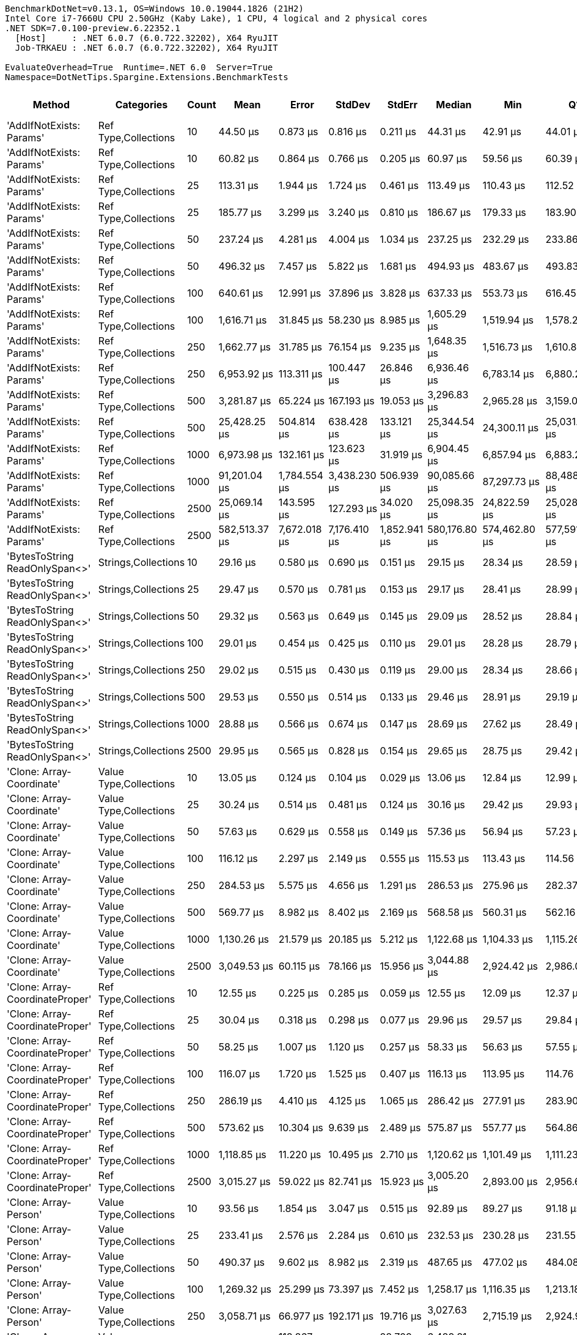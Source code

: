 ....
BenchmarkDotNet=v0.13.1, OS=Windows 10.0.19044.1826 (21H2)
Intel Core i7-7660U CPU 2.50GHz (Kaby Lake), 1 CPU, 4 logical and 2 physical cores
.NET SDK=7.0.100-preview.6.22352.1
  [Host]     : .NET 6.0.7 (6.0.722.32202), X64 RyuJIT
  Job-TRKAEU : .NET 6.0.7 (6.0.722.32202), X64 RyuJIT

EvaluateOverhead=True  Runtime=.NET 6.0  Server=True  
Namespace=DotNetTips.Spargine.Extensions.BenchmarkTests  
....
[options="header"]
|===
|                           Method|              Categories|  Count|             Mean|          Error|         StdDev|        StdErr|           Median|              Min|               Q1|               Q3|              Max|         Op/s|  CI99.9% Margin|  Iterations|  Kurtosis|  MValue|  Skewness|  Rank|  LogicalGroup|  Baseline|  Code Size|        Gen 0|      Gen 1|     Gen 2|     Allocated
|         'AddIfNotExists: Params'|    Ref Type,Collections|     10|         44.50 μs|       0.873 μs|       0.816 μs|      0.211 μs|         44.31 μs|         42.91 μs|         44.01 μs|         45.05 μs|         46.20 μs|  22,471.1871|       0.8728 μs|       15.00|     2.565|   2.000|    0.2618|     6|             *|        No|       1 KB|       2.3804|     0.0610|         -|         20 KB
|         'AddIfNotExists: Params'|    Ref Type,Collections|     10|         60.82 μs|       0.864 μs|       0.766 μs|      0.205 μs|         60.97 μs|         59.56 μs|         60.39 μs|         61.20 μs|         62.16 μs|  16,440.6208|       0.8638 μs|       14.00|     1.889|   2.000|   -0.0691|     9|             *|        No|       1 KB|       4.2114|          -|         -|         39 KB
|         'AddIfNotExists: Params'|    Ref Type,Collections|     25|        113.31 μs|       1.944 μs|       1.724 μs|      0.461 μs|        113.49 μs|        110.43 μs|        112.52 μs|        114.05 μs|        115.71 μs|   8,825.5062|       1.9443 μs|       14.00|     1.796|   2.000|   -0.2120|    15|             *|        No|       1 KB|       5.4932|     0.4883|         -|         48 KB
|         'AddIfNotExists: Params'|    Ref Type,Collections|     25|        185.77 μs|       3.299 μs|       3.240 μs|      0.810 μs|        186.67 μs|        179.33 μs|        183.90 μs|        187.30 μs|        191.05 μs|   5,383.0434|       3.2988 μs|       16.00|     2.180|   2.000|   -0.2554|    17|             *|        No|       1 KB|      13.9160|     0.7324|         -|        121 KB
|         'AddIfNotExists: Params'|    Ref Type,Collections|     50|        237.24 μs|       4.281 μs|       4.004 μs|      1.034 μs|        237.25 μs|        232.29 μs|        233.86 μs|        239.27 μs|        245.97 μs|   4,215.2087|       4.2808 μs|       15.00|     2.281|   2.000|    0.5202|    18|             *|        No|       1 KB|      10.4980|          -|         -|         95 KB
|         'AddIfNotExists: Params'|    Ref Type,Collections|     50|        496.32 μs|       7.457 μs|       5.822 μs|      1.681 μs|        494.93 μs|        483.67 μs|        493.83 μs|        500.26 μs|        504.98 μs|   2,014.8233|       7.4571 μs|       12.00|     2.538|   2.000|   -0.4127|    24|             *|        No|       1 KB|      41.9922|     5.8594|         -|        366 KB
|         'AddIfNotExists: Params'|    Ref Type,Collections|    100|        640.61 μs|      12.991 μs|      37.896 μs|      3.828 μs|        637.33 μs|        553.73 μs|        616.45 μs|        668.97 μs|        733.91 μs|   1,561.0087|      12.9914 μs|       98.00|     2.673|   2.276|    0.0640|    25|             *|        No|       1 KB|      20.5078|    15.6250|   10.7422|        189 KB
|         'AddIfNotExists: Params'|    Ref Type,Collections|    100|      1,616.71 μs|      31.845 μs|      58.230 μs|      8.985 μs|      1,605.29 μs|      1,519.94 μs|      1,578.24 μs|      1,646.94 μs|      1,755.83 μs|     618.5386|      31.8449 μs|       42.00|     2.747|   2.000|    0.6771|    33|             *|        No|       1 KB|     132.8125|    29.2969|    9.7656|      1,214 KB
|         'AddIfNotExists: Params'|    Ref Type,Collections|    250|      1,662.77 μs|      31.785 μs|      76.154 μs|      9.235 μs|      1,648.35 μs|      1,516.73 μs|      1,610.80 μs|      1,709.42 μs|      1,836.60 μs|     601.4050|      31.7848 μs|       68.00|     2.317|   2.476|    0.4046|    33|             *|        No|       1 KB|      33.2031|    27.3438|   23.4375|        472 KB
|         'AddIfNotExists: Params'|    Ref Type,Collections|    250|      6,953.92 μs|     113.311 μs|     100.447 μs|     26.846 μs|      6,936.46 μs|      6,783.14 μs|      6,880.23 μs|      7,033.15 μs|      7,157.10 μs|     143.8038|     113.3105 μs|       14.00|     2.123|   2.000|    0.2037|    42|             *|        No|       1 KB|     726.5625|   226.5625|   23.4375|      6,367 KB
|         'AddIfNotExists: Params'|    Ref Type,Collections|    500|      3,281.87 μs|      65.224 μs|     167.193 μs|     19.053 μs|      3,296.83 μs|      2,965.28 μs|      3,159.00 μs|      3,389.63 μs|      3,714.49 μs|     304.7040|      65.2237 μs|       77.00|     2.523|   3.182|    0.2476|    38|             *|        No|       1 KB|      66.4063|    58.5938|   46.8750|        944 KB
|         'AddIfNotExists: Params'|    Ref Type,Collections|    500|     25,428.25 μs|     504.814 μs|     638.428 μs|    133.121 μs|     25,344.54 μs|     24,300.11 μs|     25,031.23 μs|     25,926.76 μs|     26,758.66 μs|      39.3263|     504.8136 μs|       23.00|     2.189|   2.000|    0.0007|    46|             *|        No|       1 KB|    1781.2500|    62.5000|   31.2500|     25,236 KB
|         'AddIfNotExists: Params'|    Ref Type,Collections|   1000|      6,973.98 μs|     132.161 μs|     123.623 μs|     31.919 μs|      6,904.45 μs|      6,857.94 μs|      6,883.28 μs|      7,062.74 μs|      7,236.16 μs|     143.3902|     132.1607 μs|       15.00|     2.244|   2.000|    0.8694|    42|             *|        No|       1 KB|     140.6250|   132.8125|  132.8125|      2,355 KB
|         'AddIfNotExists: Params'|    Ref Type,Collections|   1000|     91,201.04 μs|   1,784.554 μs|   3,438.230 μs|    506.939 μs|     90,085.66 μs|     87,297.73 μs|     88,488.27 μs|     92,836.04 μs|     99,314.67 μs|      10.9648|   1,784.5541 μs|       46.00|     2.558|   2.609|    0.8292|    52|             *|        No|       1 KB|   10500.0000|  1166.6667|  166.6667|     93,941 KB
|         'AddIfNotExists: Params'|    Ref Type,Collections|   2500|     25,069.14 μs|     143.595 μs|     127.293 μs|     34.020 μs|     25,098.35 μs|     24,822.59 μs|     25,028.02 μs|     25,124.50 μs|     25,239.53 μs|      39.8897|     143.5947 μs|       14.00|     2.451|   2.000|   -0.6742|    46|             *|        No|       1 KB|     125.0000|    93.7500|   93.7500|      5,911 KB
|         'AddIfNotExists: Params'|    Ref Type,Collections|   2500|    582,513.37 μs|   7,672.018 μs|   7,176.410 μs|  1,852.941 μs|    580,176.80 μs|    574,462.80 μs|    577,591.65 μs|    585,974.75 μs|    596,154.90 μs|       1.7167|   7,672.0176 μs|       15.00|     2.048|   2.000|    0.7615|    54|             *|        No|       1 KB|   64000.0000|  1000.0000|         -|    598,355 KB
|   'BytesToString ReadOnlySpan<>'|     Strings,Collections|     10|         29.16 μs|       0.580 μs|       0.690 μs|      0.151 μs|         29.15 μs|         28.34 μs|         28.59 μs|         29.46 μs|         30.75 μs|  34,293.4724|       0.5798 μs|       21.00|     2.921|   2.200|    0.7385|     4|             *|        No|       2 KB|       4.5776|     0.0305|         -|         40 KB
|   'BytesToString ReadOnlySpan<>'|     Strings,Collections|     25|         29.47 μs|       0.570 μs|       0.781 μs|      0.153 μs|         29.17 μs|         28.41 μs|         28.99 μs|         30.04 μs|         31.55 μs|  33,937.4002|       0.5704 μs|       26.00|     2.878|   2.429|    0.8261|     4|             *|        No|       2 KB|       4.5776|     0.0305|         -|         40 KB
|   'BytesToString ReadOnlySpan<>'|     Strings,Collections|     50|         29.32 μs|       0.563 μs|       0.649 μs|      0.145 μs|         29.09 μs|         28.52 μs|         28.84 μs|         29.77 μs|         30.72 μs|  34,102.7616|       0.5633 μs|       20.00|     2.527|   2.000|    0.7852|     4|             *|        No|       2 KB|       4.5776|     0.0610|         -|         40 KB
|   'BytesToString ReadOnlySpan<>'|     Strings,Collections|    100|         29.01 μs|       0.454 μs|       0.425 μs|      0.110 μs|         29.01 μs|         28.28 μs|         28.79 μs|         29.22 μs|         29.83 μs|  34,465.4839|       0.4542 μs|       15.00|     2.211|   2.000|    0.0955|     4|             *|        No|       2 KB|       4.5776|          -|         -|         40 KB
|   'BytesToString ReadOnlySpan<>'|     Strings,Collections|    250|         29.02 μs|       0.515 μs|       0.430 μs|      0.119 μs|         29.00 μs|         28.34 μs|         28.66 μs|         29.24 μs|         29.94 μs|  34,459.6588|       0.5151 μs|       13.00|     2.388|   2.000|    0.3742|     4|             *|        No|       2 KB|       4.4556|          -|         -|         40 KB
|   'BytesToString ReadOnlySpan<>'|     Strings,Collections|    500|         29.53 μs|       0.550 μs|       0.514 μs|      0.133 μs|         29.46 μs|         28.91 μs|         29.19 μs|         29.82 μs|         30.72 μs|  33,859.3376|       0.5499 μs|       15.00|     2.527|   2.000|    0.6711|     4|             *|        No|       2 KB|       4.5776|     0.0305|         -|         40 KB
|   'BytesToString ReadOnlySpan<>'|     Strings,Collections|   1000|         28.88 μs|       0.566 μs|       0.674 μs|      0.147 μs|         28.69 μs|         27.62 μs|         28.49 μs|         29.15 μs|         30.35 μs|  34,625.1500|       0.5660 μs|       21.00|     2.723|   2.000|    0.5679|     4|             *|        No|       2 KB|       4.5776|     0.0610|         -|         40 KB
|   'BytesToString ReadOnlySpan<>'|     Strings,Collections|   2500|         29.95 μs|       0.565 μs|       0.828 μs|      0.154 μs|         29.65 μs|         28.75 μs|         29.42 μs|         30.48 μs|         32.26 μs|  33,386.2853|       0.5649 μs|       29.00|     3.385|   2.000|    0.9651|     4|             *|        No|       2 KB|       4.5776|     0.0305|         -|         40 KB
|        'Clone: Array-Coordinate'|  Value Type,Collections|     10|         13.05 μs|       0.124 μs|       0.104 μs|      0.029 μs|         13.06 μs|         12.84 μs|         12.99 μs|         13.15 μs|         13.22 μs|  76,599.3251|       0.1243 μs|       13.00|     2.116|   2.000|   -0.2872|     2|             *|        No|       0 KB|       0.5341|          -|         -|          5 KB
|        'Clone: Array-Coordinate'|  Value Type,Collections|     25|         30.24 μs|       0.514 μs|       0.481 μs|      0.124 μs|         30.16 μs|         29.42 μs|         29.93 μs|         30.48 μs|         31.29 μs|  33,067.8753|       0.5143 μs|       15.00|     2.540|   2.000|    0.5389|     4|             *|        No|       0 KB|       0.9766|          -|         -|          9 KB
|        'Clone: Array-Coordinate'|  Value Type,Collections|     50|         57.63 μs|       0.629 μs|       0.558 μs|      0.149 μs|         57.36 μs|         56.94 μs|         57.23 μs|         57.99 μs|         58.68 μs|  17,351.6689|       0.6295 μs|       14.00|     1.785|   2.000|    0.4917|     8|             *|        No|       0 KB|       1.7090|          -|         -|         16 KB
|        'Clone: Array-Coordinate'|  Value Type,Collections|    100|        116.12 μs|       2.297 μs|       2.149 μs|      0.555 μs|        115.53 μs|        113.43 μs|        114.56 μs|        117.40 μs|        120.98 μs|   8,611.9861|       2.2971 μs|       15.00|     2.422|   2.000|    0.7130|    15|             *|        No|       0 KB|       3.1738|          -|         -|         29 KB
|        'Clone: Array-Coordinate'|  Value Type,Collections|    250|        284.53 μs|       5.575 μs|       4.656 μs|      1.291 μs|        286.53 μs|        275.96 μs|        282.37 μs|        287.24 μs|        289.19 μs|   3,514.5595|       5.5754 μs|       13.00|     1.889|   2.000|   -0.7610|    20|             *|        No|       0 KB|       7.3242|          -|         -|         68 KB
|        'Clone: Array-Coordinate'|  Value Type,Collections|    500|        569.77 μs|       8.982 μs|       8.402 μs|      2.169 μs|        568.58 μs|        560.31 μs|        562.16 μs|        575.26 μs|        589.31 μs|   1,755.0964|       8.9821 μs|       15.00|     2.477|   2.000|    0.6784|    25|             *|        No|       0 KB|      14.6484|          -|         -|        133 KB
|        'Clone: Array-Coordinate'|  Value Type,Collections|   1000|      1,130.26 μs|      21.579 μs|      20.185 μs|      5.212 μs|      1,122.68 μs|      1,104.33 μs|      1,115.26 μs|      1,143.46 μs|      1,166.77 μs|     884.7497|      21.5786 μs|       15.00|     1.898|   2.000|    0.6288|    29|             *|        No|       0 KB|       5.8594|          -|         -|        265 KB
|        'Clone: Array-Coordinate'|  Value Type,Collections|   2500|      3,049.53 μs|      60.115 μs|      78.166 μs|     15.956 μs|      3,044.88 μs|      2,924.42 μs|      2,986.03 μs|      3,115.18 μs|      3,198.49 μs|     327.9195|      60.1147 μs|       24.00|     1.703|   2.000|    0.0705|    38|             *|        No|       0 KB|      54.6875|    11.7188|    7.8125|        706 KB
|  'Clone: Array-CoordinateProper'|    Ref Type,Collections|     10|         12.55 μs|       0.225 μs|       0.285 μs|      0.059 μs|         12.55 μs|         12.09 μs|         12.37 μs|         12.70 μs|         13.10 μs|  79,683.3347|       0.2250 μs|       23.00|     2.213|   2.000|    0.3033|     1|             *|        No|       0 KB|       0.5188|          -|         -|          5 KB
|  'Clone: Array-CoordinateProper'|    Ref Type,Collections|     25|         30.04 μs|       0.318 μs|       0.298 μs|      0.077 μs|         29.96 μs|         29.57 μs|         29.84 μs|         30.26 μs|         30.55 μs|  33,284.5800|       0.3183 μs|       15.00|     1.784|   2.000|    0.3828|     4|             *|        No|       0 KB|       0.9460|          -|         -|          9 KB
|  'Clone: Array-CoordinateProper'|    Ref Type,Collections|     50|         58.25 μs|       1.007 μs|       1.120 μs|      0.257 μs|         58.33 μs|         56.63 μs|         57.55 μs|         58.91 μs|         60.39 μs|  17,166.8614|       1.0074 μs|       19.00|     2.112|   2.000|    0.0616|     8|             *|        No|       0 KB|       1.7090|          -|         -|         16 KB
|  'Clone: Array-CoordinateProper'|    Ref Type,Collections|    100|        116.07 μs|       1.720 μs|       1.525 μs|      0.407 μs|        116.13 μs|        113.95 μs|        114.76 μs|        116.83 μs|        118.67 μs|   8,615.2287|       1.7199 μs|       14.00|     1.738|   2.000|    0.2122|    15|             *|        No|       0 KB|       3.1738|          -|         -|         29 KB
|  'Clone: Array-CoordinateProper'|    Ref Type,Collections|    250|        286.19 μs|       4.410 μs|       4.125 μs|      1.065 μs|        286.42 μs|        277.91 μs|        283.90 μs|        289.12 μs|        292.36 μs|   3,494.1237|       4.4101 μs|       15.00|     2.128|   2.000|   -0.3942|    20|             *|        No|       0 KB|       6.8359|          -|         -|         68 KB
|  'Clone: Array-CoordinateProper'|    Ref Type,Collections|    500|        573.62 μs|      10.304 μs|       9.639 μs|      2.489 μs|        575.87 μs|        557.77 μs|        564.86 μs|        578.96 μs|        589.46 μs|   1,743.3014|      10.3045 μs|       15.00|     1.699|   2.000|   -0.2503|    25|             *|        No|       0 KB|       7.8125|          -|         -|        133 KB
|  'Clone: Array-CoordinateProper'|    Ref Type,Collections|   1000|      1,118.85 μs|      11.220 μs|      10.495 μs|      2.710 μs|      1,120.62 μs|      1,101.49 μs|      1,111.23 μs|      1,123.53 μs|      1,140.68 μs|     893.7734|      11.2197 μs|       15.00|     2.312|   2.000|    0.3040|    29|             *|        No|       0 KB|      29.2969|     1.9531|         -|        265 KB
|  'Clone: Array-CoordinateProper'|    Ref Type,Collections|   2500|      3,015.27 μs|      59.022 μs|      82.741 μs|     15.923 μs|      3,005.20 μs|      2,893.00 μs|      2,956.68 μs|      3,067.60 μs|      3,161.43 μs|     331.6455|      59.0220 μs|       27.00|     1.912|   2.000|    0.2346|    38|             *|        No|       0 KB|      54.6875|    11.7188|    7.8125|        706 KB
|            'Clone: Array-Person'|  Value Type,Collections|     10|         93.56 μs|       1.854 μs|       3.047 μs|      0.515 μs|         92.89 μs|         89.27 μs|         91.18 μs|         95.48 μs|        101.77 μs|  10,688.0972|       1.8544 μs|       35.00|     2.675|   2.143|    0.6982|    13|             *|        No|       0 KB|       5.8594|          -|         -|         49 KB
|            'Clone: Array-Person'|  Value Type,Collections|     25|        233.41 μs|       2.576 μs|       2.284 μs|      0.610 μs|        232.53 μs|        230.28 μs|        231.55 μs|        235.41 μs|        237.59 μs|   4,284.2901|       2.5765 μs|       14.00|     1.569|   2.000|    0.3595|    18|             *|        No|       0 KB|      13.1836|     1.4648|         -|        118 KB
|            'Clone: Array-Person'|  Value Type,Collections|     50|        490.37 μs|       9.602 μs|       8.982 μs|      2.319 μs|        487.65 μs|        477.02 μs|        484.08 μs|        497.84 μs|        508.84 μs|   2,039.2807|       9.6021 μs|       15.00|     1.987|   2.000|    0.4538|    24|             *|        No|       0 KB|      26.3672|     3.4180|         -|        233 KB
|            'Clone: Array-Person'|  Value Type,Collections|    100|      1,269.32 μs|      25.299 μs|      73.397 μs|      7.452 μs|      1,258.17 μs|      1,116.35 μs|      1,213.18 μs|      1,321.54 μs|      1,452.01 μs|     787.8216|      25.2991 μs|       97.00|     2.542|   2.710|    0.2372|    30|             *|        No|       0 KB|      52.7344|    31.2500|   21.4844|        465 KB
|            'Clone: Array-Person'|  Value Type,Collections|    250|      3,058.71 μs|      66.977 μs|     192.171 μs|     19.716 μs|      3,027.63 μs|      2,715.19 μs|      2,924.96 μs|      3,177.67 μs|      3,528.30 μs|     326.9347|      66.9774 μs|       95.00|     2.697|   3.133|    0.5059|    38|             *|        No|       0 KB|      66.4063|    58.5938|   46.8750|      1,134 KB
|            'Clone: Array-Person'|  Value Type,Collections|    500|      6,465.43 μs|     118.867 μs|     111.188 μs|     28.709 μs|      6,489.81 μs|      6,308.37 μs|      6,364.48 μs|      6,550.95 μs|      6,642.53 μs|     154.6687|     118.8668 μs|       15.00|     1.394|   2.000|   -0.0619|    41|             *|        No|       0 KB|     132.8125|   132.8125|   93.7500|      2,266 KB
|            'Clone: Array-Person'|  Value Type,Collections|   1000|     12,503.38 μs|     245.307 μs|     687.867 μs|     72.108 μs|     12,451.82 μs|     10,969.63 μs|     12,004.98 μs|     13,001.21 μs|     14,026.98 μs|      79.9784|     245.3068 μs|       91.00|     2.516|   3.583|    0.0484|    44|             *|        No|       0 KB|     281.2500|   265.6250|  250.0000|      5,482 KB
|            'Clone: Array-Person'|  Value Type,Collections|   2500|     29,006.39 μs|     571.735 μs|     939.376 μs|    158.784 μs|     28,936.94 μs|     27,365.52 μs|     28,301.15 μs|     29,674.41 μs|     30,853.94 μs|      34.4752|     571.7346 μs|       35.00|     2.033|   2.000|    0.1997|    49|             *|        No|       0 KB|     250.0000|   250.0000|  250.0000|     14,372 KB
|      'Clone: Array-PersonProper'|    Ref Type,Collections|     10|         85.79 μs|       1.695 μs|       2.082 μs|      0.444 μs|         85.44 μs|         82.85 μs|         84.09 μs|         86.94 μs|         90.58 μs|  11,656.9456|       1.6951 μs|       22.00|     2.511|   2.000|    0.6336|    11|             *|        No|       0 KB|       4.6387|          -|         -|         39 KB
|      'Clone: Array-PersonProper'|    Ref Type,Collections|     25|        231.70 μs|       4.513 μs|       5.016 μs|      1.151 μs|        230.88 μs|        222.84 μs|        227.73 μs|        234.90 μs|        240.17 μs|   4,316.0034|       4.5126 μs|       19.00|     1.750|   2.000|    0.1281|    18|             *|        No|       0 KB|      10.4980|     0.4883|         -|         94 KB
|      'Clone: Array-PersonProper'|    Ref Type,Collections|     50|        454.79 μs|       6.990 μs|       6.538 μs|      1.688 μs|        455.38 μs|        440.21 μs|        450.51 μs|        461.22 μs|        462.43 μs|   2,198.8372|       6.9895 μs|       15.00|     2.314|   2.000|   -0.5406|    23|             *|        No|       0 KB|      21.4844|     4.8828|         -|        187 KB
|      'Clone: Array-PersonProper'|    Ref Type,Collections|    100|      1,251.43 μs|      29.982 μs|      87.932 μs|      8.837 μs|      1,249.66 μs|      1,036.33 μs|      1,203.90 μs|      1,308.91 μs|      1,464.36 μs|     799.0862|      29.9819 μs|       99.00|     2.707|   3.037|   -0.1336|    30|             *|        No|       0 KB|      31.2500|    27.3438|   21.4844|        368 KB
|      'Clone: Array-PersonProper'|    Ref Type,Collections|    250|      2,766.24 μs|      55.959 μs|     164.118 μs|     16.494 μs|      2,737.48 μs|      2,488.61 μs|      2,652.06 μs|      2,897.52 μs|      3,174.11 μs|     361.5009|      55.9590 μs|       99.00|     2.420|   2.000|    0.4760|    36|             *|        No|       0 KB|      89.8438|    62.5000|   50.7813|        919 KB
|      'Clone: Array-PersonProper'|    Ref Type,Collections|    500|      6,024.37 μs|     119.497 μs|     312.704 μs|     34.961 μs|      6,014.41 μs|      5,335.26 μs|      5,815.60 μs|      6,232.71 μs|      6,837.53 μs|     165.9924|     119.4975 μs|       80.00|     3.025|   2.381|    0.1592|    41|             *|        No|       0 KB|     109.3750|   101.5625|   93.7500|      1,834 KB
|      'Clone: Array-PersonProper'|    Ref Type,Collections|   1000|     12,229.26 μs|     295.438 μs|     871.105 μs|     87.110 μs|     12,290.46 μs|     10,292.81 μs|     11,711.56 μs|     12,830.03 μs|     14,221.34 μs|      81.7711|     295.4378 μs|      100.00|     2.688|   4.000|   -0.2454|    44|             *|        No|       0 KB|     234.3750|   218.7500|  218.7500|      4,615 KB
|      'Clone: Array-PersonProper'|    Ref Type,Collections|   2500|     27,448.55 μs|     539.017 μs|     681.684 μs|    142.141 μs|     27,500.48 μs|     26,187.07 μs|     27,014.61 μs|     27,828.89 μs|     28,740.86 μs|      36.4318|     539.0174 μs|       23.00|     2.320|   2.000|   -0.0695|    48|             *|        No|       0 KB|     281.2500|   250.0000|  218.7500|     11,574 KB
|      'Clone: Array-PersonRecord'|    Ref Type,Collections|     10|        232.32 μs|       4.340 μs|       4.263 μs|      1.066 μs|        231.50 μs|        223.86 μs|        229.96 μs|        234.55 μs|        239.61 μs|   4,304.4061|       4.3404 μs|       16.00|     2.267|   2.000|    0.0734|    18|             *|        No|       0 KB|       8.7891|     0.4883|         -|         80 KB
|      'Clone: Array-PersonRecord'|    Ref Type,Collections|     25|        608.41 μs|      10.950 μs|      12.171 μs|      2.792 μs|        605.76 μs|        591.80 μs|        601.88 μs|        614.99 μs|        633.70 μs|   1,643.6349|      10.9499 μs|       19.00|     2.195|   2.000|    0.5663|    25|             *|        No|       0 KB|      22.4609|          -|         -|        197 KB
|      'Clone: Array-PersonRecord'|    Ref Type,Collections|     50|      1,555.33 μs|      30.527 μs|      63.720 μs|      8.753 μs|      1,559.85 μs|      1,438.05 μs|      1,510.16 μs|      1,583.61 μs|      1,698.27 μs|     642.9514|      30.5265 μs|       53.00|     2.789|   2.211|    0.4734|    33|             *|        No|       0 KB|      41.0156|    37.1094|   19.5313|        392 KB
|      'Clone: Array-PersonRecord'|    Ref Type,Collections|    100|      2,843.30 μs|      56.202 μs|     124.540 μs|     16.214 μs|      2,822.89 μs|      2,585.37 μs|      2,754.82 μs|      2,940.17 μs|      3,151.78 μs|     351.7045|      56.2023 μs|       59.00|     2.392|   3.368|    0.1547|    37|             *|        No|       0 KB|      85.9375|    58.5938|   39.0625|        783 KB
|      'Clone: Array-PersonRecord'|    Ref Type,Collections|    250|      6,536.65 μs|      93.989 μs|      87.917 μs|     22.700 μs|      6,513.22 μs|      6,425.89 μs|      6,475.66 μs|      6,595.49 μs|      6,735.00 μs|     152.9835|      93.9891 μs|       15.00|     2.388|   2.000|    0.7476|    41|             *|        No|       0 KB|     117.1875|   109.3750|   85.9375|      1,947 KB
|      'Clone: Array-PersonRecord'|    Ref Type,Collections|    500|     13,375.44 μs|     252.137 μs|     235.849 μs|     60.896 μs|     13,388.75 μs|     13,028.59 μs|     13,198.01 μs|     13,516.20 μs|     13,819.62 μs|      74.7639|     252.1368 μs|       15.00|     1.892|   2.000|    0.3384|    45|             *|        No|       0 KB|     281.2500|   265.6250|  250.0000|      4,787 KB
|      'Clone: Array-PersonRecord'|    Ref Type,Collections|   1000|     26,759.37 μs|     249.202 μs|     208.095 μs|     57.715 μs|     26,771.27 μs|     26,376.15 μs|     26,636.99 μs|     26,811.14 μs|     27,134.48 μs|      37.3701|     249.2016 μs|       13.00|     2.297|   2.000|    0.0653|    47|             *|        No|       0 KB|     375.0000|   343.7500|  343.7500|      9,570 KB
|      'Clone: Array-PersonRecord'|    Ref Type,Collections|   2500|     68,073.82 μs|     890.593 μs|     789.487 μs|    210.999 μs|     68,027.33 μs|     66,931.40 μs|     67,394.26 μs|     68,650.38 μs|     69,710.74 μs|      14.6899|     890.5927 μs|       14.00|     2.116|   2.000|    0.3244|    51|             *|        No|       0 KB|     250.0000|   250.0000|  250.0000|     24,015 KB
|             'HasItemsWith Count'|    Ref Type,Collections|     10|         42.16 μs|       0.709 μs|       0.592 μs|      0.164 μs|         42.32 μs|         40.99 μs|         41.85 μs|         42.41 μs|         43.26 μs|  23,721.7035|       0.7091 μs|       13.00|     2.447|   2.000|   -0.1691|     6|             *|        No|       0 KB|       2.3193|          -|         -|         20 KB
|             'HasItemsWith Count'|  Value Type,Collections|     10|         44.57 μs|       0.584 μs|       0.518 μs|      0.138 μs|         44.53 μs|         43.65 μs|         44.18 μs|         44.91 μs|         45.42 μs|  22,438.7612|       0.5838 μs|       14.00|     1.852|   2.000|   -0.0044|     6|             *|        No|       0 KB|       2.9297|     0.0610|         -|         25 KB
|             'HasItemsWith Count'|    Ref Type,Collections|     25|        113.39 μs|       2.164 μs|       2.492 μs|      0.557 μs|        112.55 μs|        110.06 μs|        111.63 μs|        114.97 μs|        118.27 μs|   8,819.1819|       2.1635 μs|       20.00|     1.938|   2.000|    0.5716|    15|             *|        No|       0 KB|       5.3711|     0.2441|         -|         47 KB
|             'HasItemsWith Count'|  Value Type,Collections|     25|        120.91 μs|       2.374 μs|       2.734 μs|      0.611 μs|        119.91 μs|        116.90 μs|        119.08 μs|        122.88 μs|        127.10 μs|   8,270.9000|       2.3738 μs|       20.00|     2.457|   2.000|    0.7226|    15|             *|        No|       0 KB|       6.5918|     0.3662|         -|         59 KB
|             'HasItemsWith Count'|    Ref Type,Collections|     50|        232.19 μs|       4.444 μs|       4.365 μs|      1.091 μs|        231.37 μs|        226.43 μs|        228.59 μs|        236.24 μs|        239.88 μs|   4,306.7752|       4.4445 μs|       16.00|     1.537|   2.000|    0.1854|    18|             *|        No|       0 KB|      10.4980|     1.4648|         -|         93 KB
|             'HasItemsWith Count'|  Value Type,Collections|     50|        244.53 μs|       4.819 μs|       4.733 μs|      1.183 μs|        244.62 μs|        236.11 μs|        241.14 μs|        248.03 μs|        251.26 μs|   4,089.4752|       4.8192 μs|       16.00|     1.506|   2.000|   -0.0640|    19|             *|        No|       0 KB|      13.6719|     2.4414|         -|        117 KB
|             'HasItemsWith Count'|    Ref Type,Collections|    100|        626.56 μs|      14.780 μs|      43.346 μs|      4.356 μs|        625.55 μs|        516.08 μs|        597.52 μs|        657.42 μs|        743.44 μs|   1,596.0222|      14.7797 μs|       99.00|     3.245|   2.333|    0.0088|    25|             *|        No|       0 KB|      20.5078|    11.7188|   10.7422|        184 KB
|             'HasItemsWith Count'|  Value Type,Collections|    100|        616.44 μs|      13.267 μs|      39.117 μs|      3.912 μs|        610.93 μs|        535.73 μs|        585.84 μs|        644.49 μs|        714.32 μs|   1,622.2261|      13.2666 μs|      100.00|     2.600|   2.000|    0.3896|    25|             *|        No|       0 KB|      25.3906|    12.6953|    9.7656|        233 KB
|             'HasItemsWith Count'|    Ref Type,Collections|    250|      1,414.07 μs|      30.321 μs|      88.927 μs|      8.938 μs|      1,410.18 μs|      1,228.81 μs|      1,355.16 μs|      1,478.16 μs|      1,625.10 μs|     707.1793|      30.3214 μs|       99.00|     2.278|   2.812|    0.1581|    31|             *|        No|       0 KB|      48.8281|    27.3438|   25.3906|        460 KB
|             'HasItemsWith Count'|  Value Type,Collections|    250|      1,634.63 μs|      32.577 μs|      89.725 μs|      9.565 μs|      1,636.94 μs|      1,371.05 μs|      1,584.78 μs|      1,691.25 μs|      1,838.90 μs|     611.7604|      32.5765 μs|       88.00|     3.302|   2.071|   -0.3185|    33|             *|        No|       0 KB|      54.6875|    31.2500|   23.4375|        568 KB
|             'HasItemsWith Count'|    Ref Type,Collections|    500|      2,946.03 μs|      63.979 μs|     188.644 μs|     18.864 μs|      2,932.21 μs|      2,541.38 μs|      2,813.22 μs|      3,097.06 μs|      3,368.78 μs|     339.4397|      63.9792 μs|      100.00|     2.194|   3.667|    0.1782|    38|             *|        No|       0 KB|      93.7500|    70.3125|   46.8750|        918 KB
|             'HasItemsWith Count'|  Value Type,Collections|    500|      3,118.24 μs|      62.039 μs|     148.640 μs|     18.025 μs|      3,096.04 μs|      2,772.68 μs|      3,029.32 μs|      3,213.21 μs|      3,461.81 μs|     320.6942|      62.0385 μs|       68.00|     2.667|   2.000|    0.1654|    38|             *|        No|       0 KB|      97.6563|    62.5000|   46.8750|      1,135 KB
|             'HasItemsWith Count'|    Ref Type,Collections|   1000|      5,545.25 μs|     111.498 μs|     328.753 μs|     32.875 μs|      5,463.78 μs|      5,110.40 μs|      5,263.12 μs|      5,793.11 μs|      6,365.15 μs|     180.3344|     111.4977 μs|      100.00|     2.172|   2.679|    0.5887|    40|             *|        No|       0 KB|     195.3125|   171.8750|  132.8125|      2,302 KB
|             'HasItemsWith Count'|  Value Type,Collections|   1000|      6,183.64 μs|     119.811 μs|     315.630 μs|     35.070 μs|      6,179.57 μs|      5,370.11 μs|      5,969.78 μs|      6,391.26 μs|      6,964.82 μs|     161.7171|     119.8111 μs|       81.00|     2.838|   2.000|    0.1466|    41|             *|        No|       0 KB|     132.8125|   125.0000|  125.0000|      2,740 KB
|             'HasItemsWith Count'|    Ref Type,Collections|   2500|     13,694.55 μs|     267.320 μs|     365.911 μs|     71.761 μs|     13,658.04 μs|     13,054.01 μs|     13,471.92 μs|     13,955.30 μs|     14,321.94 μs|      73.0218|     267.3204 μs|       26.00|     1.928|   2.000|   -0.0591|    45|             *|        No|       0 KB|     187.5000|   156.2500|  109.3750|      5,783 KB
|             'HasItemsWith Count'|  Value Type,Collections|   2500|     14,523.72 μs|     271.182 μs|     482.026 μs|     76.215 μs|     14,477.79 μs|     13,602.70 μs|     14,150.79 μs|     14,894.60 μs|     15,397.26 μs|      68.8529|     271.1821 μs|       40.00|     2.009|   2.000|   -0.0017|    45|             *|        No|       0 KB|     140.6250|   125.0000|  125.0000|      7,178 KB
|         'HasItemsWith Predicate'|    Ref Type,Collections|     10|         42.16 μs|       0.674 μs|       0.597 μs|      0.160 μs|         42.18 μs|         40.94 μs|         41.82 μs|         42.62 μs|         43.02 μs|  23,720.4908|       0.6739 μs|       14.00|     2.074|   2.000|   -0.4498|     6|             *|        No|       1 KB|       2.3193|     0.0610|         -|         19 KB
|         'HasItemsWith Predicate'|  Value Type,Collections|     10|         45.74 μs|       0.899 μs|       0.999 μs|      0.229 μs|         45.48 μs|         43.99 μs|         45.33 μs|         45.87 μs|         48.19 μs|  21,860.3371|       0.8990 μs|       19.00|     3.143|   2.000|    0.6963|     6|             *|        No|       1 KB|       2.9297|     0.0610|         -|         25 KB
|         'HasItemsWith Predicate'|    Ref Type,Collections|     25|        114.02 μs|       1.732 μs|       1.620 μs|      0.418 μs|        113.51 μs|        111.55 μs|        113.17 μs|        114.47 μs|        117.55 μs|   8,770.6842|       1.7315 μs|       15.00|     2.519|   2.000|    0.5988|    15|             *|        No|       1 KB|       5.3711|     0.3662|         -|         48 KB
|         'HasItemsWith Predicate'|  Value Type,Collections|     25|        118.28 μs|       2.329 μs|       2.288 μs|      0.572 μs|        118.13 μs|        114.45 μs|        117.69 μs|        119.23 μs|        122.95 μs|   8,454.5222|       2.3292 μs|       16.00|     2.569|   2.000|    0.1819|    15|             *|        No|       1 KB|       6.5918|     0.2441|         -|         59 KB
|         'HasItemsWith Predicate'|    Ref Type,Collections|     50|        230.06 μs|       4.190 μs|       3.920 μs|      1.012 μs|        229.11 μs|        224.13 μs|        227.39 μs|        232.71 μs|        236.68 μs|   4,346.7444|       4.1903 μs|       15.00|     1.685|   2.000|    0.1913|    18|             *|        No|       1 KB|      10.7422|     1.2207|         -|         93 KB
|         'HasItemsWith Predicate'|  Value Type,Collections|     50|        234.47 μs|       4.361 μs|       3.866 μs|      1.033 μs|        234.59 μs|        225.66 μs|        233.24 μs|        237.20 μs|        240.02 μs|   4,265.0072|       4.3614 μs|       14.00|     2.651|   2.000|   -0.6875|    18|             *|        No|       1 KB|      12.9395|          -|         -|        117 KB
|         'HasItemsWith Predicate'|    Ref Type,Collections|    100|        626.90 μs|      14.987 μs|      44.189 μs|      4.419 μs|        629.66 μs|        525.04 μs|        597.18 μs|        657.83 μs|        741.56 μs|   1,595.1429|      14.9870 μs|      100.00|     2.658|   2.467|    0.0544|    25|             *|        No|       1 KB|      20.5078|    10.7422|   10.7422|        185 KB
|         'HasItemsWith Predicate'|  Value Type,Collections|    100|        623.02 μs|      12.435 μs|      30.502 μs|      3.620 μs|        625.04 μs|        564.84 μs|        597.64 μs|        638.36 μs|        699.11 μs|   1,605.0756|      12.4345 μs|       71.00|     2.638|   2.000|    0.2543|    25|             *|        No|       1 KB|      25.3906|    12.6953|   10.7422|        233 KB
|         'HasItemsWith Predicate'|    Ref Type,Collections|    250|      1,435.98 μs|      33.820 μs|      99.719 μs|      9.972 μs|      1,420.98 μs|      1,242.53 μs|      1,363.99 μs|      1,491.88 μs|      1,658.31 μs|     696.3875|      33.8200 μs|      100.00|     2.374|   2.148|    0.3466|    31|             *|        No|       1 KB|      50.7813|    29.2969|   25.3906|        460 KB
|         'HasItemsWith Predicate'|  Value Type,Collections|    250|      1,609.47 μs|      32.136 μs|      84.658 μs|      9.406 μs|      1,599.82 μs|      1,446.07 μs|      1,557.79 μs|      1,672.43 μs|      1,786.86 μs|     621.3238|      32.1356 μs|       81.00|     2.294|   2.000|    0.1077|    33|             *|        No|       1 KB|      58.5938|    33.2031|   23.4375|        568 KB
|         'HasItemsWith Predicate'|    Ref Type,Collections|    500|      3,027.00 μs|      60.220 μs|     166.869 μs|     17.688 μs|      3,018.44 μs|      2,654.80 μs|      2,923.90 μs|      3,142.39 μs|      3,420.27 μs|     330.3603|      60.2198 μs|       89.00|     2.650|   2.000|    0.0951|    38|             *|        No|       1 KB|      58.5938|    54.6875|   46.8750|        916 KB
|         'HasItemsWith Predicate'|  Value Type,Collections|    500|      3,079.04 μs|      61.031 μs|     123.285 μs|     17.435 μs|      3,069.00 μs|      2,807.69 μs|      3,012.34 μs|      3,181.27 μs|      3,331.42 μs|     324.7761|      61.0309 μs|       50.00|     2.352|   2.000|   -0.1693|    38|             *|        No|       1 KB|     121.0938|    78.1250|   46.8750|      1,135 KB
|         'HasItemsWith Predicate'|    Ref Type,Collections|   1000|      5,501.87 μs|     110.696 μs|     326.389 μs|     32.639 μs|      5,366.56 μs|      5,110.78 μs|      5,231.81 μs|      5,770.82 μs|      6,363.39 μs|     181.7564|     110.6956 μs|      100.00|     2.441|   2.793|    0.7650|    40|             *|        No|       1 KB|     187.5000|   164.0625|  125.0000|      2,306 KB
|         'HasItemsWith Predicate'|  Value Type,Collections|   1000|      6,226.93 μs|     130.742 μs|     379.306 μs|     38.513 μs|      6,177.74 μs|      5,326.86 μs|      5,977.43 μs|      6,480.76 μs|      7,115.25 μs|     160.5927|     130.7420 μs|       97.00|     2.551|   2.000|    0.2736|    41|             *|        No|       1 KB|     140.6250|   132.8125|  125.0000|      2,740 KB
|         'HasItemsWith Predicate'|    Ref Type,Collections|   2500|     13,104.97 μs|     255.395 μs|     304.030 μs|     66.345 μs|     13,110.77 μs|     12,640.67 μs|     12,879.57 μs|     13,331.36 μs|     13,755.22 μs|      76.3069|     255.3950 μs|       21.00|     2.153|   2.000|    0.3332|    45|             *|        No|       1 KB|     156.2500|   140.6250|   93.7500|      5,786 KB
|         'HasItemsWith Predicate'|  Value Type,Collections|   2500|     14,114.88 μs|     279.121 μs|     417.776 μs|     76.275 μs|     14,011.74 μs|     13,497.31 μs|     13,794.98 μs|     14,337.88 μs|     15,023.66 μs|      70.8472|     279.1214 μs|       30.00|     2.468|   2.000|    0.5882|    45|             *|        No|       1 KB|     140.6250|   125.0000|  125.0000|      7,185 KB
|                         AddFirst|    Ref Type,Collections|     10|         43.64 μs|       0.872 μs|       1.504 μs|      0.244 μs|         43.29 μs|         41.98 μs|         42.49 μs|         44.40 μs|         47.55 μs|  22,917.2717|       0.8717 μs|       38.00|     3.361|   2.000|    1.1192|     6|             *|        No|       1 KB|       2.3193|          -|         -|         19 KB
|                         AddFirst|  Value Type,Collections|     10|         46.45 μs|       0.850 μs|       1.105 μs|      0.226 μs|         46.10 μs|         45.13 μs|         45.85 μs|         46.73 μs|         49.22 μs|  21,526.2950|       0.8500 μs|       24.00|     3.752|   2.000|    1.2618|     6|             *|        No|       1 KB|       3.1128|          -|         -|         26 KB
|                         AddFirst|    Ref Type,Collections|     25|        112.16 μs|       1.659 μs|       1.551 μs|      0.401 μs|        111.85 μs|        110.24 μs|        111.05 μs|        112.80 μs|        115.24 μs|   8,915.5247|       1.6586 μs|       15.00|     2.172|   2.000|    0.6993|    15|             *|        No|       1 KB|       5.3711|     0.4883|         -|         47 KB
|                         AddFirst|  Value Type,Collections|     25|        119.03 μs|       2.332 μs|       2.685 μs|      0.600 μs|        118.54 μs|        115.49 μs|        116.96 μs|        120.85 μs|        125.00 μs|   8,401.3735|       2.3320 μs|       20.00|     2.493|   2.000|    0.5902|    15|             *|        No|       1 KB|       6.9580|     0.4883|         -|         62 KB
|                         AddFirst|    Ref Type,Collections|     50|        232.61 μs|       3.787 μs|       3.357 μs|      0.897 μs|        232.58 μs|        227.19 μs|        229.98 μs|        234.54 μs|        239.23 μs|   4,299.0769|       3.7872 μs|       14.00|     2.155|   2.000|    0.1283|    18|             *|        No|       1 KB|      10.7422|     2.4414|         -|         93 KB
|                         AddFirst|  Value Type,Collections|     50|        245.59 μs|       4.654 μs|       4.980 μs|      1.174 μs|        244.97 μs|        239.92 μs|        241.19 μs|        249.05 μs|        254.61 μs|   4,071.7770|       4.6540 μs|       18.00|     1.584|   2.000|    0.4243|    19|             *|        No|       1 KB|      13.6719|     1.9531|         -|        122 KB
|                         AddFirst|    Ref Type,Collections|    100|        629.84 μs|      13.520 μs|      39.863 μs|      3.986 μs|        627.11 μs|        540.63 μs|        599.94 μs|        658.61 μs|        735.76 μs|   1,587.7064|      13.5197 μs|      100.00|     2.815|   2.000|    0.2144|    25|             *|        No|       1 KB|      17.5781|    15.6250|   10.7422|        185 KB
|                         AddFirst|  Value Type,Collections|    100|        600.38 μs|      11.973 μs|      33.769 μs|      3.521 μs|        594.81 μs|        533.09 μs|        578.57 μs|        623.95 μs|        677.73 μs|   1,665.6164|      11.9727 μs|       92.00|     2.423|   2.552|    0.0688|    25|             *|        No|       1 KB|      25.3906|    14.6484|    9.7656|        244 KB
|                         AddFirst|    Ref Type,Collections|    250|      1,368.44 μs|      26.949 μs|      62.991 μs|      7.813 μs|      1,377.34 μs|      1,224.82 μs|      1,325.05 μs|      1,418.74 μs|      1,517.31 μs|     730.7604|      26.9486 μs|       65.00|     2.678|   2.000|   -0.2022|    31|             *|        No|       1 KB|      50.7813|    29.2969|   25.3906|        462 KB
|                         AddFirst|  Value Type,Collections|    250|      1,611.64 μs|      32.007 μs|      88.692 μs|      9.401 μs|      1,623.11 μs|      1,391.80 μs|      1,547.52 μs|      1,666.59 μs|      1,830.55 μs|     620.4844|      32.0074 μs|       89.00|     2.819|   2.897|   -0.0256|    33|             *|        No|       1 KB|      64.4531|    41.0156|   23.4375|        596 KB
|                         AddFirst|    Ref Type,Collections|    500|      3,107.66 μs|      61.839 μs|     151.691 μs|     18.002 μs|      3,084.10 μs|      2,698.69 μs|      3,001.83 μs|      3,224.62 μs|      3,536.55 μs|     321.7854|      61.8385 μs|       71.00|     3.116|   2.870|    0.2070|    38|             *|        No|       1 KB|      54.6875|    50.7813|   46.8750|        922 KB
|                         AddFirst|  Value Type,Collections|    500|      3,263.66 μs|      64.443 μs|     146.768 μs|     18.640 μs|      3,272.68 μs|      2,921.21 μs|      3,167.78 μs|      3,351.88 μs|      3,616.81 μs|     306.4046|      64.4426 μs|       62.00|     2.951|   2.000|   -0.0274|    38|             *|        No|       1 KB|      78.1250|    70.3125|   46.8750|      1,191 KB
|                         AddFirst|    Ref Type,Collections|   1000|      6,129.07 μs|     144.874 μs|     427.164 μs|     42.716 μs|      6,203.87 μs|      5,119.84 μs|      5,967.38 μs|      6,408.45 μs|      6,963.13 μs|     163.1570|     144.8738 μs|      100.00|     2.911|   2.323|   -0.6911|    41|             *|        No|       1 KB|     164.0625|   156.2500|  140.6250|      2,312 KB
|                         AddFirst|  Value Type,Collections|   1000|      6,192.11 μs|     122.923 μs|     317.305 μs|     35.928 μs|      6,162.91 μs|      5,558.80 μs|      5,956.75 μs|      6,471.64 μs|      7,061.46 μs|     161.4958|     122.9234 μs|       78.00|     2.459|   2.077|    0.2227|    41|             *|        No|       1 KB|     148.4375|   140.6250|  140.6250|      2,847 KB
|                         AddFirst|    Ref Type,Collections|   2500|     13,664.27 μs|     266.379 μs|     317.105 μs|     69.198 μs|     13,701.34 μs|     13,031.64 μs|     13,423.41 μs|     13,831.66 μs|     14,233.74 μs|      73.1836|     266.3786 μs|       21.00|     2.160|   2.000|   -0.1225|    45|             *|        No|       1 KB|     109.3750|    93.7500|   93.7500|      5,803 KB
|                         AddFirst|  Value Type,Collections|   2500|     14,636.13 μs|     288.217 μs|     512.306 μs|     81.003 μs|     14,684.37 μs|     13,649.49 μs|     14,238.81 μs|     15,032.88 μs|     15,545.29 μs|      68.3241|     288.2174 μs|       40.00|     1.912|   2.769|   -0.1341|    45|             *|        No|       1 KB|     140.6250|   125.0000|  125.0000|      7,458 KB
|                          AddLast|    Ref Type,Collections|     10|         44.35 μs|       0.840 μs|       1.000 μs|      0.218 μs|         44.32 μs|         42.83 μs|         43.59 μs|         44.87 μs|         46.40 μs|  22,548.0300|       0.8403 μs|       21.00|     2.162|   2.000|    0.3803|     6|             *|        No|       1 KB|       2.3193|     0.0610|         -|         20 KB
|                          AddLast|  Value Type,Collections|     10|         46.63 μs|       0.905 μs|       1.111 μs|      0.237 μs|         46.39 μs|         45.00 μs|         45.92 μs|         47.42 μs|         49.38 μs|  21,446.5196|       0.9050 μs|       22.00|     2.681|   2.000|    0.5870|     6|             *|        No|       1 KB|       3.1128|          -|         -|         26 KB
|                          AddLast|    Ref Type,Collections|     25|        111.26 μs|       1.141 μs|       1.012 μs|      0.270 μs|        111.27 μs|        109.57 μs|        110.58 μs|        112.00 μs|        112.94 μs|   8,987.9674|       1.1411 μs|       14.00|     1.834|   2.000|   -0.1583|    15|             *|        No|       1 KB|       5.3711|     0.3662|         -|         47 KB
|                          AddLast|  Value Type,Collections|     25|        119.09 μs|       2.298 μs|       2.555 μs|      0.586 μs|        119.10 μs|        114.83 μs|        117.30 μs|        120.90 μs|        124.02 μs|   8,397.2033|       2.2983 μs|       19.00|     2.056|   2.000|   -0.0871|    15|             *|        No|       1 KB|       7.0801|     0.7324|         -|         61 KB
|                          AddLast|    Ref Type,Collections|     50|        237.17 μs|       4.346 μs|       3.853 μs|      1.030 μs|        237.12 μs|        232.30 μs|        234.07 μs|        238.99 μs|        245.09 μs|   4,216.3342|       4.3463 μs|       14.00|     2.262|   2.000|    0.5486|    18|             *|        No|       1 KB|      10.7422|     1.9531|         -|         93 KB
|                          AddLast|  Value Type,Collections|     50|        243.81 μs|       4.610 μs|       4.932 μs|      1.163 μs|        241.61 μs|        237.47 μs|        240.57 μs|        247.70 μs|        255.07 μs|   4,101.6032|       4.6097 μs|       18.00|     2.314|   2.000|    0.6909|    19|             *|        No|       1 KB|      14.1602|     1.7090|         -|        122 KB
|                          AddLast|    Ref Type,Collections|    100|        629.40 μs|      13.020 μs|      38.390 μs|      3.839 μs|        627.20 μs|        544.37 μs|        600.19 μs|        661.15 μs|        703.37 μs|   1,588.8127|      13.0201 μs|      100.00|     2.182|   3.667|    0.1048|    25|             *|        No|       1 KB|      19.5313|    17.5781|   10.7422|        186 KB
|                          AddLast|  Value Type,Collections|    100|        618.85 μs|      12.349 μs|      34.014 μs|      3.626 μs|        617.32 μs|        543.76 μs|        593.53 μs|        644.02 μs|        705.51 μs|   1,615.8949|      12.3495 μs|       88.00|     2.623|   2.963|    0.2817|    25|             *|        No|       1 KB|      28.3203|    17.5781|   10.7422|        244 KB
|                          AddLast|    Ref Type,Collections|    250|      1,365.22 μs|      27.043 μs|      65.827 μs|      7.868 μs|      1,355.62 μs|      1,249.11 μs|      1,314.12 μs|      1,405.82 μs|      1,521.80 μs|     732.4820|      27.0431 μs|       70.00|     2.646|   2.000|    0.5938|    31|             *|        No|       1 KB|      48.8281|    27.3438|   25.3906|        461 KB
|                          AddLast|  Value Type,Collections|    250|      1,624.38 μs|      33.933 μs|     100.052 μs|     10.005 μs|      1,621.76 μs|      1,409.13 μs|      1,556.66 μs|      1,699.08 μs|      1,864.42 μs|     615.6186|      33.9330 μs|      100.00|     2.364|   4.087|    0.0672|    33|             *|        No|       1 KB|      35.1563|    31.2500|   23.4375|        596 KB
|                          AddLast|    Ref Type,Collections|    500|      3,060.82 μs|      60.390 μs|     150.392 μs|     17.602 μs|      3,059.90 μs|      2,697.16 μs|      2,966.40 μs|      3,167.47 μs|      3,380.74 μs|     326.7098|      60.3898 μs|       73.00|     2.684|   2.000|   -0.2371|    38|             *|        No|       1 KB|      54.6875|    50.7813|   46.8750|        921 KB
|                          AddLast|  Value Type,Collections|    500|      3,207.85 μs|      64.007 μs|     166.363 μs|     18.717 μs|      3,220.10 μs|      2,747.76 μs|      3,111.02 μs|      3,330.78 μs|      3,629.50 μs|     311.7354|      64.0070 μs|       79.00|     2.989|   3.300|   -0.1783|    38|             *|        No|       1 KB|      82.0313|    74.2188|   46.8750|      1,190 KB
|                          AddLast|    Ref Type,Collections|   1000|      6,187.54 μs|     162.227 μs|     475.784 μs|     47.818 μs|      6,283.86 μs|      5,171.82 μs|      5,971.51 μs|      6,495.81 μs|      7,151.29 μs|     161.6151|     162.2272 μs|       99.00|     2.846|   3.733|   -0.6317|    41|             *|        No|       1 KB|     140.6250|   132.8125|  132.8125|      2,313 KB
|                          AddLast|  Value Type,Collections|   1000|      6,270.90 μs|     130.888 μs|     383.871 μs|     38.581 μs|      6,297.81 μs|      5,440.81 μs|      5,951.39 μs|      6,546.21 μs|      7,063.52 μs|     159.4668|     130.8878 μs|       99.00|     2.290|   2.815|    0.1135|    41|             *|        No|       1 KB|     148.4375|   140.6250|  140.6250|      2,849 KB
|                          AddLast|    Ref Type,Collections|   2500|     13,954.69 μs|     277.064 μs|     423.105 μs|     75.992 μs|     13,925.33 μs|     13,065.20 μs|     13,746.24 μs|     14,254.11 μs|     14,736.77 μs|      71.6605|     277.0637 μs|       31.00|     2.422|   2.000|   -0.2938|    45|             *|        No|       1 KB|     125.0000|   109.3750|   93.7500|      5,804 KB
|                          AddLast|  Value Type,Collections|   2500|     14,652.85 μs|     291.044 μs|     502.037 μs|     81.441 μs|     14,718.85 μs|     13,718.57 μs|     14,293.06 μs|     15,050.75 μs|     15,649.27 μs|      68.2461|     291.0444 μs|       38.00|     2.048|   2.000|   -0.2006|    45|             *|        No|       1 KB|     140.6250|   125.0000|  125.0000|      7,459 KB
|                         AreEqual|    Ref Type,Collections|     10|         42.61 μs|       0.600 μs|       0.532 μs|      0.142 μs|         42.57 μs|         41.67 μs|         42.32 μs|         42.90 μs|         43.71 μs|  23,468.9884|       0.6000 μs|       14.00|     2.419|   2.000|    0.2142|     6|             *|        No|       1 KB|       2.3193|     0.0610|         -|         19 KB
|                         AreEqual|  Value Type,Collections|     10|         45.08 μs|       0.715 μs|       0.765 μs|      0.180 μs|         44.92 μs|         43.69 μs|         44.66 μs|         45.48 μs|         46.52 μs|  22,182.5388|       0.7152 μs|       18.00|     2.352|   2.000|    0.1545|     6|             *|        No|       1 KB|       3.0518|     0.0610|         -|         25 KB
|                         AreEqual|    Ref Type,Collections|     25|        109.16 μs|       2.115 μs|       2.598 μs|      0.554 μs|        108.27 μs|        105.82 μs|        107.26 μs|        110.72 μs|        115.12 μs|   9,160.9596|       2.1153 μs|       22.00|     2.639|   2.000|    0.8561|    14|             *|        No|       1 KB|       5.3711|     0.3662|         -|         47 KB
|                         AreEqual|  Value Type,Collections|     25|        116.99 μs|       2.168 μs|       2.028 μs|      0.524 μs|        117.05 μs|        113.54 μs|        115.27 μs|        118.49 μs|        120.36 μs|   8,547.9499|       2.1681 μs|       15.00|     1.717|   2.000|    0.0740|    15|             *|        No|       1 KB|       6.8359|     0.3662|         -|         60 KB
|                         AreEqual|    Ref Type,Collections|     50|        235.08 μs|       3.568 μs|       3.163 μs|      0.845 μs|        235.25 μs|        229.26 μs|        232.94 μs|        237.67 μs|        239.27 μs|   4,253.8823|       3.5680 μs|       14.00|     1.679|   2.000|   -0.2165|    18|             *|        No|       1 KB|      10.9863|     1.4648|         -|         93 KB
|                         AreEqual|  Value Type,Collections|     50|        242.81 μs|       3.406 μs|       2.845 μs|      0.789 μs|        243.72 μs|        236.37 μs|        241.17 μs|        244.29 μs|        247.08 μs|   4,118.4436|       3.4064 μs|       13.00|     2.736|   2.000|   -0.7223|    19|             *|        No|       1 KB|      13.6719|     1.4648|         -|        120 KB
|                         AreEqual|    Ref Type,Collections|    100|        627.94 μs|      12.522 μs|      34.905 μs|      3.679 μs|        627.48 μs|        543.15 μs|        604.60 μs|        647.85 μs|        712.93 μs|   1,592.5150|      12.5215 μs|       90.00|     2.746|   2.222|    0.0896|    25|             *|        No|       1 KB|      21.4844|    10.7422|   10.7422|        185 KB
|                         AreEqual|  Value Type,Collections|    100|        588.67 μs|      11.711 μs|      32.255 μs|      3.438 μs|        585.67 μs|        532.04 μs|        565.84 μs|        608.96 μs|        664.37 μs|   1,698.7464|      11.7108 μs|       88.00|     2.481|   3.000|    0.4858|    25|             *|        No|       1 KB|      26.3672|    12.6953|   10.7422|        239 KB
|                         AreEqual|    Ref Type,Collections|    250|      1,466.07 μs|      30.938 μs|      90.735 μs|      9.119 μs|      1,461.53 μs|      1,243.53 μs|      1,399.31 μs|      1,537.68 μs|      1,678.12 μs|     682.0949|      30.9376 μs|       99.00|     2.519|   2.560|    0.0330|    31|             *|        No|       1 KB|      48.8281|    27.3438|   25.3906|        461 KB
|                         AreEqual|  Value Type,Collections|    250|      1,662.40 μs|      32.930 μs|      78.263 μs|      9.561 μs|      1,655.77 μs|      1,476.98 μs|      1,604.13 μs|      1,711.29 μs|      1,856.14 μs|     601.5403|      32.9305 μs|       67.00|     2.761|   2.000|    0.2369|    33|             *|        No|       1 KB|      62.5000|    35.1563|   23.4375|        581 KB
|                         AreEqual|    Ref Type,Collections|    500|      3,088.15 μs|      61.128 μs|     178.314 μs|     18.012 μs|      3,108.82 μs|      2,642.89 μs|      2,961.85 μs|      3,206.40 μs|      3,498.05 μs|     323.8187|      61.1284 μs|       98.00|     2.818|   2.714|   -0.1307|    38|             *|        No|       1 KB|      78.1250|    58.5938|   46.8750|        919 KB
|                         AreEqual|  Value Type,Collections|    500|      3,026.16 μs|      60.147 μs|     133.282 μs|     17.352 μs|      3,012.58 μs|      2,773.30 μs|      2,917.65 μs|      3,119.68 μs|      3,383.49 μs|     330.4519|      60.1472 μs|       59.00|     2.523|   2.560|    0.3250|    38|             *|        No|       1 KB|     121.0938|    70.3125|   46.8750|      1,162 KB
|                         AreEqual|    Ref Type,Collections|   1000|      5,546.11 μs|     119.292 μs|     349.863 μs|     35.163 μs|      5,397.31 μs|      5,159.23 μs|      5,267.84 μs|      5,815.54 μs|      6,506.92 μs|     180.3065|     119.2922 μs|       99.00|     2.629|   2.590|    0.8758|    40|             *|        No|       1 KB|     187.5000|   148.4375|  132.8125|      2,308 KB
|                         AreEqual|  Value Type,Collections|   1000|      6,226.14 μs|     125.704 μs|     366.684 μs|     37.041 μs|      6,243.75 μs|      5,401.94 μs|      5,935.39 μs|      6,437.87 μs|      7,148.92 μs|     160.6131|     125.7040 μs|       98.00|     2.453|   2.692|    0.1257|    41|             *|        No|       1 KB|     132.8125|   125.0000|  125.0000|      2,792 KB
|                         AreEqual|    Ref Type,Collections|   2500|     13,601.65 μs|     242.816 μs|     215.250 μs|     57.528 μs|     13,611.79 μs|     13,072.97 μs|     13,524.64 μs|     13,687.43 μs|     13,920.81 μs|      73.5205|     242.8160 μs|       14.00|     3.337|   2.000|   -0.7132|    45|             *|        No|       1 KB|     171.8750|   140.6250|  109.3750|      5,790 KB
|                         AreEqual|  Value Type,Collections|   2500|     15,215.90 μs|     303.532 μs|     626.847 μs|     86.928 μs|     15,302.71 μs|     13,949.27 μs|     14,632.17 μs|     15,687.37 μs|     16,385.10 μs|      65.7207|     303.5322 μs|       52.00|     2.040|   2.941|   -0.1334|    45|             *|        No|       1 KB|     125.0000|   125.0000|  125.0000|      7,317 KB
|                    BytesToString|     Strings,Collections|     10|         32.12 μs|       0.600 μs|       0.916 μs|      0.165 μs|         31.93 μs|         31.15 μs|         31.38 μs|         32.33 μs|         34.16 μs|  31,130.2539|       0.5999 μs|       31.00|     2.865|   2.000|    1.0089|     5|             *|        No|       2 KB|       4.5166|          -|         -|         40 KB
|                    BytesToString|     Strings,Collections|     25|         31.14 μs|       0.523 μs|       0.463 μs|      0.124 μs|         30.99 μs|         30.62 μs|         30.89 μs|         31.48 μs|         32.25 μs|  32,109.4858|       0.5225 μs|       14.00|     2.767|   2.000|    0.8507|     5|             *|        No|       2 KB|       4.5471|     0.0610|         -|         40 KB
|                    BytesToString|     Strings,Collections|     50|         30.86 μs|       0.379 μs|       0.317 μs|      0.088 μs|         30.82 μs|         30.32 μs|         30.74 μs|         31.07 μs|         31.32 μs|  32,401.6069|       0.3795 μs|       13.00|     1.881|   2.000|   -0.3534|     5|             *|        No|       2 KB|       4.5471|          -|         -|         40 KB
|                    BytesToString|     Strings,Collections|    100|         31.31 μs|       0.616 μs|       0.605 μs|      0.151 μs|         31.23 μs|         30.39 μs|         30.87 μs|         31.63 μs|         32.53 μs|  31,943.3139|       0.6158 μs|       16.00|     2.252|   2.000|    0.4120|     5|             *|        No|       2 KB|       4.5166|          -|         -|         40 KB
|                    BytesToString|     Strings,Collections|    250|         32.03 μs|       0.545 μs|       0.798 μs|      0.148 μs|         31.99 μs|         31.03 μs|         31.39 μs|         32.47 μs|         34.29 μs|  31,221.0364|       0.5446 μs|       29.00|     3.288|   2.000|    0.8612|     5|             *|        No|       2 KB|       4.1504|          -|         -|         40 KB
|                    BytesToString|     Strings,Collections|    500|         32.04 μs|       0.624 μs|       0.789 μs|      0.164 μs|         32.01 μs|         30.73 μs|         31.60 μs|         32.58 μs|         33.49 μs|  31,208.9819|       0.6236 μs|       23.00|     2.162|   2.000|    0.1122|     5|             *|        No|       2 KB|       4.2725|          -|         -|         40 KB
|                    BytesToString|     Strings,Collections|   1000|         29.51 μs|       0.551 μs|       0.825 μs|      0.151 μs|         29.30 μs|         28.65 μs|         28.95 μs|         29.71 μs|         31.63 μs|  33,881.7352|       0.5511 μs|       30.00|     3.592|   2.000|    1.2559|     4|             *|        No|       2 KB|       4.5471|     0.0610|         -|         40 KB
|                    BytesToString|     Strings,Collections|   2500|         31.97 μs|       0.611 μs|       1.303 μs|      0.176 μs|         31.70 μs|         30.24 μs|         30.91 μs|         32.81 μs|         35.21 μs|  31,282.1501|       0.6113 μs|       55.00|     2.530|   2.364|    0.7058|     5|             *|        No|       2 KB|       4.5166|     0.0610|         -|         40 KB
|                      ContainsAny|    Ref Type,Collections|     10|         67.90 μs|       1.252 μs|       2.125 μs|      0.349 μs|         67.20 μs|         65.32 μs|         66.47 μs|         68.94 μs|         73.46 μs|  14,727.0811|       1.2516 μs|       37.00|     3.318|   2.000|    1.0861|    10|             *|        No|       1 KB|       3.1738|          -|         -|         29 KB
|                      ContainsAny|  Value Type,Collections|     10|         87.91 μs|       1.731 μs|       1.619 μs|      0.418 μs|         87.48 μs|         85.63 μs|         86.87 μs|         89.01 μs|         91.87 μs|  11,375.0849|       1.7313 μs|       15.00|     2.931|   2.000|    0.7524|    12|             *|        No|       1 KB|       5.9814|     0.1221|         -|         56 KB
|                      ContainsAny|    Ref Type,Collections|     25|        176.69 μs|       3.365 μs|       3.740 μs|      0.858 μs|        175.37 μs|        171.09 μs|        174.36 μs|        179.40 μs|        184.05 μs|   5,659.7754|       3.3648 μs|       19.00|     2.133|   2.000|    0.3945|    16|             *|        No|       1 KB|       7.8125|     0.2441|         -|         70 KB
|                      ContainsAny|  Value Type,Collections|     25|        306.27 μs|       5.222 μs|       4.360 μs|      1.209 μs|        307.07 μs|        297.40 μs|        304.18 μs|        309.26 μs|        314.04 μs|   3,265.0695|       5.2218 μs|       13.00|     2.394|   2.000|   -0.1566|    21|             *|        No|       1 KB|      23.4375|     0.9766|         -|        200 KB
|                      ContainsAny|    Ref Type,Collections|     50|        353.15 μs|       6.897 μs|       6.451 μs|      1.666 μs|        353.87 μs|        340.63 μs|        350.14 μs|        356.32 μs|        364.46 μs|   2,831.6942|       6.8968 μs|       15.00|     2.365|   2.000|   -0.2430|    22|             *|        No|       1 KB|      15.6250|     1.9531|         -|        140 KB
|                      ContainsAny|  Value Type,Collections|     50|        797.23 μs|      13.856 μs|      12.283 μs|      3.283 μs|        800.20 μs|        764.18 μs|        790.31 μs|        805.34 μs|        811.16 μs|   1,254.3403|      13.8560 μs|       14.00|     4.056|   2.000|   -1.2167|    27|             *|        No|       1 KB|      76.1719|    10.7422|         -|        645 KB
|                      ContainsAny|    Ref Type,Collections|    100|        877.38 μs|      17.379 μs|      40.623 μs|      5.039 μs|        874.89 μs|        797.94 μs|        849.89 μs|        906.84 μs|        957.90 μs|   1,139.7512|      17.3791 μs|       65.00|     2.249|   2.000|    0.0857|    28|             *|        No|       1 KB|      29.2969|    14.6484|   10.7422|        277 KB
|                      ContainsAny|  Value Type,Collections|    100|      2,523.37 μs|      49.620 μs|      69.560 μs|     13.387 μs|      2,506.44 μs|      2,414.66 μs|      2,483.99 μs|      2,573.02 μs|      2,669.21 μs|     396.2948|      49.6197 μs|       27.00|     2.283|   2.000|    0.4651|    35|             *|        No|       1 KB|     253.9063|    58.5938|    7.8125|      2,225 KB
|                      ContainsAny|    Ref Type,Collections|    250|      2,130.62 μs|      42.300 μs|     122.046 μs|     12.456 μs|      2,116.82 μs|      1,920.39 μs|      2,044.14 μs|      2,217.05 μs|      2,406.98 μs|     469.3472|      42.3004 μs|       96.00|     2.328|   2.000|    0.4201|    34|             *|        No|       1 KB|      70.3125|    54.6875|   39.0625|        691 KB
|                      ContainsAny|  Value Type,Collections|    250|     12,707.42 μs|     117.851 μs|      92.010 μs|     26.561 μs|     12,703.21 μs|     12,554.61 μs|     12,645.01 μs|     12,776.10 μs|     12,855.99 μs|      78.6942|     117.8508 μs|       12.00|     1.545|   2.000|   -0.0412|    44|             *|        No|       1 KB|    1421.8750|   375.0000|   31.2500|     12,571 KB
|                      ContainsAny|    Ref Type,Collections|    500|      4,395.81 μs|      87.310 μs|     212.525 μs|     25.402 μs|      4,385.82 μs|      3,999.98 μs|      4,231.97 μs|      4,528.83 μs|      4,909.83 μs|     227.4894|      87.3104 μs|       70.00|     2.391|   2.000|    0.2926|    39|             *|        No|       1 KB|     140.6250|   101.5625|   62.5000|      1,378 KB
|                      ContainsAny|  Value Type,Collections|    500|     46,531.85 μs|     811.193 μs|   1,025.899 μs|    213.915 μs|     46,560.01 μs|     44,705.40 μs|     45,950.46 μs|     47,079.06 μs|     48,723.14 μs|      21.4907|     811.1927 μs|       23.00|     2.559|   2.000|    0.1894|    50|             *|        No|       1 KB|    5454.5455|   181.8182|         -|     48,579 KB
|                      ContainsAny|    Ref Type,Collections|   1000|     10,772.17 μs|     212.784 μs|     517.947 μs|     61.906 μs|     10,757.93 μs|      9,523.77 μs|     10,401.69 μs|     11,114.83 μs|     12,146.42 μs|      92.8318|     212.7844 μs|       70.00|     2.807|   2.000|    0.0633|    43|             *|        No|       1 KB|     218.7500|   171.8750|  156.2500|      3,226 KB
|                      ContainsAny|  Value Type,Collections|   1000|    172,673.60 μs|   3,428.363 μs|   3,367.111 μs|    841.778 μs|    173,079.37 μs|    168,047.57 μs|    169,670.42 μs|    175,667.49 μs|    177,559.00 μs|       5.7913|   3,428.3630 μs|       16.00|     1.378|   2.000|    0.0184|    53|             *|        No|       1 KB|   21000.0000|  1000.0000|         -|    191,375 KB
|                      ContainsAny|    Ref Type,Collections|   2500|     26,504.41 μs|     516.589 μs|     724.185 μs|    139.369 μs|     26,542.24 μs|     25,337.91 μs|     25,940.77 μs|     27,039.45 μs|     27,791.47 μs|      37.7296|     516.5885 μs|       27.00|     1.693|   3.000|    0.0037|    47|             *|        No|       1 KB|     218.7500|   187.5000|  156.2500|      8,677 KB
|                      ContainsAny|  Value Type,Collections|   2500|  1,095,239.31 μs|  19,614.831 μs|  18,347.725 μs|  4,737.362 μs|  1,093,141.10 μs|  1,064,349.90 μs|  1,082,199.90 μs|  1,106,659.50 μs|  1,131,594.70 μs|       0.9130|  19,614.8308 μs|       15.00|     2.135|   2.000|    0.2956|    55|             *|        No|       0 KB|  126000.0000|  1000.0000|         -|  1,182,650 KB
|                 DoesNotHaveItems|    Ref Type,Collections|     10|         42.85 μs|       0.837 μs|       0.931 μs|      0.214 μs|         42.78 μs|         40.93 μs|         42.34 μs|         43.42 μs|         44.83 μs|  23,335.0335|       0.8373 μs|       19.00|     2.641|   2.000|    0.0884|     6|             *|        No|       0 KB|       2.2583|          -|         -|         19 KB
|                 DoesNotHaveItems|  Value Type,Collections|     10|         46.22 μs|       0.855 μs|       1.429 μs|      0.238 μs|         45.93 μs|         44.05 μs|         45.21 μs|         46.97 μs|         50.08 μs|  21,634.9758|       0.8552 μs|       36.00|     3.070|   2.000|    0.7534|     6|             *|        No|       0 KB|       2.9297|     0.0610|         -|         25 KB
|                 DoesNotHaveItems|    Ref Type,Collections|     25|        113.15 μs|       2.136 μs|       2.098 μs|      0.524 μs|        112.80 μs|        109.77 μs|        111.81 μs|        114.33 μs|        117.28 μs|   8,837.9799|       2.1359 μs|       16.00|     2.042|   2.000|    0.3215|    15|             *|        No|       0 KB|       5.2490|     0.2441|         -|         47 KB
|                 DoesNotHaveItems|  Value Type,Collections|     25|        117.07 μs|       2.317 μs|       2.758 μs|      0.602 μs|        116.62 μs|        113.41 μs|        115.17 μs|        118.27 μs|        122.89 μs|   8,541.7873|       2.3166 μs|       21.00|     2.426|   2.000|    0.6989|    15|             *|        No|       0 KB|       6.5918|     0.1221|         -|         59 KB
|                 DoesNotHaveItems|    Ref Type,Collections|     50|        230.74 μs|       4.583 μs|       4.287 μs|      1.107 μs|        232.01 μs|        224.00 μs|        226.66 μs|        233.65 μs|        236.99 μs|   4,333.9377|       4.5835 μs|       15.00|     1.550|   2.000|   -0.3301|    18|             *|        No|       0 KB|      10.4980|     1.7090|         -|         93 KB
|                 DoesNotHaveItems|  Value Type,Collections|     50|        248.97 μs|       4.907 μs|       8.972 μs|      1.384 μs|        247.22 μs|        231.72 μs|        242.22 μs|        254.52 μs|        272.11 μs|   4,016.5807|       4.9066 μs|       42.00|     2.745|   2.000|    0.5820|    19|             *|        No|       0 KB|      13.1836|     0.9766|         -|        117 KB
|                 DoesNotHaveItems|    Ref Type,Collections|    100|        634.43 μs|      14.554 μs|      42.683 μs|      4.290 μs|        630.94 μs|        545.34 μs|        603.91 μs|        666.18 μs|        719.20 μs|   1,576.2100|      14.5537 μs|       99.00|     2.277|   2.357|    0.1667|    25|             *|        No|       0 KB|      20.5078|    11.7188|   10.7422|        185 KB
|                 DoesNotHaveItems|  Value Type,Collections|    100|        593.56 μs|      11.540 μs|      31.200 μs|      3.384 μs|        589.96 μs|        545.39 μs|        568.97 μs|        612.31 μs|        681.25 μs|   1,684.7560|      11.5403 μs|       85.00|     2.762|   2.000|    0.5707|    25|             *|        No|       0 KB|      25.3906|     9.7656|    9.7656|        233 KB
|                 DoesNotHaveItems|    Ref Type,Collections|    250|      1,406.41 μs|      30.025 μs|      88.058 μs|      8.850 μs|      1,394.13 μs|      1,223.91 μs|      1,349.65 μs|      1,462.28 μs|      1,622.96 μs|     711.0302|      30.0249 μs|       99.00|     2.661|   2.000|    0.3314|    31|             *|        No|       0 KB|      50.7813|    31.2500|   25.3906|        460 KB
|                 DoesNotHaveItems|  Value Type,Collections|    250|      1,598.45 μs|      34.950 μs|     103.050 μs|     10.305 μs|      1,594.45 μs|      1,388.62 μs|      1,531.56 μs|      1,664.28 μs|      1,863.17 μs|     625.6048|      34.9497 μs|      100.00|     2.515|   2.889|    0.2458|    33|             *|        No|       0 KB|      33.2031|    23.4375|   23.4375|        568 KB
|                 DoesNotHaveItems|    Ref Type,Collections|    500|      3,091.77 μs|      61.524 μs|     177.510 μs|     18.117 μs|      3,087.84 μs|      2,607.80 μs|      2,993.33 μs|      3,202.32 μs|      3,465.28 μs|     323.4398|      61.5238 μs|       96.00|     2.943|   2.462|   -0.1442|    38|             *|        No|       0 KB|      97.6563|    70.3125|   46.8750|        917 KB
|                 DoesNotHaveItems|  Value Type,Collections|    500|      3,055.67 μs|      60.540 μs|     147.364 μs|     17.613 μs|      3,055.44 μs|      2,715.91 μs|      2,953.48 μs|      3,149.83 μs|      3,435.77 μs|     327.2608|      60.5403 μs|       70.00|     2.669|   2.000|    0.1587|    38|             *|        No|       0 KB|     128.9063|    82.0313|   50.7813|      1,135 KB
|                 DoesNotHaveItems|    Ref Type,Collections|   1000|      5,548.23 μs|     111.764 μs|     329.537 μs|     32.954 μs|      5,505.56 μs|      5,102.23 μs|      5,250.91 μs|      5,773.66 μs|      6,308.84 μs|     180.2378|     111.7635 μs|      100.00|     2.176|   2.564|    0.5736|    40|             *|        No|       0 KB|     210.9375|   171.8750|  132.8125|      2,305 KB
|                 DoesNotHaveItems|  Value Type,Collections|   1000|      6,159.97 μs|     127.167 μs|     374.955 μs|     37.496 μs|      6,142.13 μs|      5,440.80 μs|      5,843.97 μs|      6,429.99 μs|      7,260.25 μs|     162.3385|     127.1671 μs|      100.00|     2.802|   2.462|    0.4353|    41|             *|        No|       0 KB|     132.8125|   125.0000|  125.0000|      2,740 KB
|                 DoesNotHaveItems|    Ref Type,Collections|   2500|     13,735.94 μs|     274.310 μs|     402.080 μs|     74.664 μs|     13,752.74 μs|     12,915.88 μs|     13,428.92 μs|     13,983.02 μs|     14,554.09 μs|      72.8017|     274.3098 μs|       29.00|     2.179|   2.000|    0.1341|    45|             *|        No|       0 KB|     156.2500|   125.0000|   93.7500|      5,787 KB
|                 DoesNotHaveItems|  Value Type,Collections|   2500|     14,761.32 μs|     287.745 μs|     447.984 μs|     79.193 μs|     14,760.88 μs|     14,008.39 μs|     14,368.60 μs|     15,089.69 μs|     15,608.73 μs|      67.7446|     287.7447 μs|       32.00|     1.911|   3.000|    0.0598|    45|             *|        No|       0 KB|     140.6250|   125.0000|  125.0000|      7,185 KB
|                      GetHashCode|    Ref Type,Collections|     10|         21.93 μs|       0.372 μs|       0.348 μs|      0.090 μs|         21.97 μs|         21.29 μs|         21.74 μs|         22.09 μs|         22.59 μs|  45,606.0655|       0.3720 μs|       15.00|     2.424|   2.000|   -0.1467|     3|             *|        No|       0 KB|       1.1292|          -|         -|         10 KB
|                      GetHashCode|    Ref Type,Collections|     25|         50.10 μs|       0.936 μs|       0.876 μs|      0.226 μs|         49.96 μs|         49.00 μs|         49.55 μs|         50.28 μs|         52.01 μs|  19,958.9481|       0.9361 μs|       15.00|     2.547|   2.000|    0.7761|     7|             *|        No|       0 KB|       2.6245|     0.0610|         -|         23 KB
|                      GetHashCode|    Ref Type,Collections|     50|        111.35 μs|       2.116 μs|       2.264 μs|      0.534 μs|        111.13 μs|        108.14 μs|        109.87 μs|        112.78 μs|        116.96 μs|   8,980.9076|       2.1160 μs|       18.00|     2.878|   2.000|    0.5453|    15|             *|        No|       0 KB|       5.1270|     0.2441|         -|         47 KB
|                      GetHashCode|    Ref Type,Collections|    100|        231.96 μs|       4.166 μs|       3.897 μs|      1.006 μs|        232.29 μs|        226.58 μs|        228.26 μs|        234.33 μs|        238.27 μs|   4,311.1401|       4.1657 μs|       15.00|     1.610|   2.000|    0.2118|    18|             *|        No|       0 KB|      10.4980|     1.2207|         -|         93 KB
|                      GetHashCode|    Ref Type,Collections|    250|        755.60 μs|      17.461 μs|      51.483 μs|      5.148 μs|        757.65 μs|        645.17 μs|        722.19 μs|        790.88 μs|        869.72 μs|   1,323.4571|      17.4607 μs|      100.00|     2.323|   2.480|   -0.0457|    26|             *|        No|       0 KB|      25.3906|    15.6250|   13.6719|        230 KB
|                      GetHashCode|    Ref Type,Collections|    500|      1,505.10 μs|      29.875 μs|      67.432 μs|      8.634 μs|      1,505.21 μs|      1,387.44 μs|      1,447.29 μs|      1,537.20 μs|      1,649.98 μs|     664.4099|      29.8746 μs|       61.00|     2.385|   2.160|    0.3585|    32|             *|        No|       0 KB|      42.9688|    29.2969|   23.4375|        459 KB
|                      GetHashCode|    Ref Type,Collections|   1000|      2,711.80 μs|      54.033 μs|     148.822 μs|     15.864 μs|      2,692.19 μs|      2,463.30 μs|      2,593.48 μs|      2,812.23 μs|      3,107.42 μs|     368.7586|      54.0328 μs|       88.00|     2.645|   2.000|    0.5483|    36|             *|        No|       0 KB|      97.6563|    70.3125|   46.8750|        917 KB
|                      GetHashCode|    Ref Type,Collections|   2500|      6,334.74 μs|     123.919 μs|     137.736 μs|     31.599 μs|      6,314.53 μs|      6,143.73 μs|      6,254.23 μs|      6,408.12 μs|      6,578.59 μs|     157.8597|     123.9191 μs|       19.00|     1.926|   2.000|    0.4017|    41|             *|        No|       0 KB|     109.3750|    78.1250|   54.6875|      2,893 KB
|                         HasItems|    Ref Type,Collections|     10|         43.31 μs|       0.839 μs|       0.784 μs|      0.203 μs|         43.15 μs|         42.44 μs|         42.69 μs|         43.95 μs|         44.65 μs|  23,091.1096|       0.8386 μs|       15.00|     1.639|   2.000|    0.5851|     6|             *|        No|       0 KB|       2.3193|     0.0610|         -|         19 KB
|                         HasItems|  Value Type,Collections|     10|         44.22 μs|       0.783 μs|       0.694 μs|      0.186 μs|         44.41 μs|         43.03 μs|         43.78 μs|         44.58 μs|         45.41 μs|  22,615.7356|       0.7833 μs|       14.00|     2.005|   2.000|   -0.2978|     6|             *|        No|       0 KB|       2.9297|     0.0610|         -|         25 KB
|                         HasItems|    Ref Type,Collections|     25|        113.16 μs|       2.247 μs|       3.755 μs|      0.626 μs|        112.39 μs|        108.20 μs|        110.34 μs|        115.37 μs|        123.16 μs|   8,836.6582|       2.2472 μs|       36.00|     2.946|   2.000|    0.7995|    15|             *|        No|       0 KB|       5.1270|     0.2441|         -|         47 KB
|                         HasItems|  Value Type,Collections|     25|        119.70 μs|       2.383 μs|       2.745 μs|      0.614 μs|        119.69 μs|        112.79 μs|        118.10 μs|        121.14 μs|        126.65 μs|   8,354.3042|       2.3834 μs|       20.00|     4.282|   2.000|    0.0605|    15|             *|        No|       0 KB|       6.5918|     0.2441|         -|         59 KB
|                         HasItems|    Ref Type,Collections|     50|        232.01 μs|       2.273 μs|       2.126 μs|      0.549 μs|        232.09 μs|        228.51 μs|        230.15 μs|        233.87 μs|        235.32 μs|   4,310.0974|       2.2728 μs|       15.00|     1.602|   2.000|   -0.1203|    18|             *|        No|       0 KB|      10.7422|     1.4648|         -|         93 KB
|                         HasItems|  Value Type,Collections|     50|        247.60 μs|       4.895 μs|       9.313 μs|      1.388 μs|        246.08 μs|        232.96 μs|        239.22 μs|        255.98 μs|        265.65 μs|   4,038.7655|       4.8949 μs|       45.00|     1.785|   2.000|    0.3490|    19|             *|        No|       0 KB|      12.6953|     0.9766|         -|        117 KB
|                         HasItems|    Ref Type,Collections|    100|        627.73 μs|      15.619 μs|      46.054 μs|      4.605 μs|        622.12 μs|        521.30 μs|        598.14 μs|        663.20 μs|        760.58 μs|   1,593.0366|      15.6192 μs|      100.00|     2.926|   2.929|    0.2815|    25|             *|        No|       0 KB|      21.4844|    10.7422|   10.7422|        185 KB
|                         HasItems|  Value Type,Collections|    100|        589.21 μs|      11.741 μs|      33.498 μs|      3.455 μs|        586.02 μs|        524.81 μs|        564.22 μs|        607.57 μs|        666.73 μs|   1,697.1877|      11.7409 μs|       94.00|     2.590|   2.074|    0.4300|    25|             *|        No|       0 KB|      24.4141|    10.7422|    9.7656|        234 KB
|                         HasItems|    Ref Type,Collections|    250|      1,395.96 μs|      27.904 μs|      77.321 μs|      8.196 μs|      1,389.80 μs|      1,259.02 μs|      1,338.39 μs|      1,454.21 μs|      1,601.37 μs|     716.3534|      27.9038 μs|       89.00|     2.784|   2.000|    0.4821|    31|             *|        No|       0 KB|      44.9219|    31.2500|   25.3906|        459 KB
|                         HasItems|  Value Type,Collections|    250|      1,644.90 μs|      32.637 μs|      76.929 μs|      9.469 μs|      1,641.14 μs|      1,486.31 μs|      1,585.54 μs|      1,694.00 μs|      1,855.51 μs|     607.9379|      32.6369 μs|       66.00|     2.899|   2.100|    0.2889|    33|             *|        No|       0 KB|      60.5469|    33.2031|   23.4375|        567 KB
|                         HasItems|    Ref Type,Collections|    500|      3,058.30 μs|      60.431 μs|     133.911 μs|     17.434 μs|      3,077.21 μs|      2,715.91 μs|      2,962.11 μs|      3,149.05 μs|      3,349.49 μs|     326.9787|      60.4309 μs|       59.00|     2.892|   2.632|   -0.2985|    38|             *|        No|       0 KB|      85.9375|    50.7813|   50.7813|        919 KB
|                         HasItems|  Value Type,Collections|    500|      3,129.37 μs|      60.639 μs|     151.013 μs|     17.675 μs|      3,103.32 μs|      2,886.28 μs|      3,026.38 μs|      3,215.79 μs|      3,476.39 μs|     319.5533|      60.6395 μs|       73.00|     2.618|   2.077|    0.5264|    38|             *|        No|       0 KB|     105.4688|    66.4063|   46.8750|      1,135 KB
|                         HasItems|    Ref Type,Collections|   1000|      5,593.27 μs|     116.083 μs|     342.273 μs|     34.227 μs|      5,571.93 μs|      5,114.13 μs|      5,275.54 μs|      5,893.65 μs|      6,623.14 μs|     178.7863|     116.0829 μs|      100.00|     2.323|   3.758|    0.4861|    40|             *|        No|       0 KB|     195.3125|   164.0625|  132.8125|      2,307 KB
|                         HasItems|  Value Type,Collections|   1000|      6,259.74 μs|     124.316 μs|     348.597 μs|     36.543 μs|      6,251.90 μs|      5,566.83 μs|      6,031.08 μs|      6,507.85 μs|      7,062.02 μs|     159.7511|     124.3164 μs|       91.00|     2.274|   2.522|    0.0347|    41|             *|        No|       0 KB|     132.8125|   125.0000|  125.0000|      2,741 KB
|                         HasItems|    Ref Type,Collections|   2500|     13,702.16 μs|     271.324 μs|     397.703 μs|     73.852 μs|     13,741.69 μs|     12,993.90 μs|     13,367.82 μs|     14,057.64 μs|     14,311.77 μs|      72.9812|     271.3242 μs|       29.00|     1.645|   2.200|   -0.1329|    45|             *|        No|       0 KB|     171.8750|   140.6250|   93.7500|      5,784 KB
|                         HasItems|  Value Type,Collections|   2500|     14,349.62 μs|     286.787 μs|     545.643 μs|     81.340 μs|     14,285.01 μs|     13,439.21 μs|     13,878.94 μs|     14,746.68 μs|     15,315.00 μs|      69.6883|     286.7874 μs|       45.00|     1.807|   2.375|    0.2015|    45|             *|        No|       0 KB|     140.6250|   125.0000|  125.0000|      7,183 KB
|                      RemoveFirst|    Ref Type,Collections|     10|         44.63 μs|       0.892 μs|       1.308 μs|      0.243 μs|         44.32 μs|         42.89 μs|         43.52 μs|         45.42 μs|         47.54 μs|  22,405.1947|       0.8924 μs|       29.00|     2.113|   2.000|    0.6450|     6|             *|        No|       0 KB|       2.3193|     0.1221|         -|         20 KB
|                      RemoveFirst|  Value Type,Collections|     10|         45.17 μs|       0.892 μs|       0.991 μs|      0.227 μs|         45.10 μs|         43.78 μs|         44.44 μs|         45.74 μs|         47.44 μs|  22,139.9675|       0.8915 μs|       19.00|     2.472|   2.000|    0.5312|     6|             *|        No|       0 KB|       3.0518|          -|         -|         26 KB
|                      RemoveFirst|    Ref Type,Collections|     25|        112.69 μs|       2.204 μs|       2.450 μs|      0.562 μs|        111.90 μs|        109.84 μs|        110.87 μs|        113.54 μs|        118.17 μs|   8,874.0805|       2.2045 μs|       19.00|     2.958|   2.000|    1.0627|    15|             *|        No|       0 KB|       5.3711|     0.3662|         -|         47 KB
|                      RemoveFirst|  Value Type,Collections|     25|        117.06 μs|       2.148 μs|       1.677 μs|      0.484 μs|        117.14 μs|        114.72 μs|        115.61 μs|        117.94 μs|        120.03 μs|   8,542.8977|       2.1484 μs|       12.00|     1.764|   2.000|    0.2014|    15|             *|        No|       0 KB|       7.0801|     0.6104|         -|         61 KB
|                      RemoveFirst|    Ref Type,Collections|     50|        234.84 μs|       4.646 μs|       7.096 μs|      1.274 μs|        233.80 μs|        224.10 μs|        229.15 μs|        239.99 μs|        252.86 μs|   4,258.1979|       4.6464 μs|       31.00|     2.765|   2.000|    0.7359|    18|             *|        No|       0 KB|      10.7422|          -|         -|         93 KB
|                      RemoveFirst|  Value Type,Collections|     50|        245.63 μs|       4.098 μs|       3.833 μs|      0.990 μs|        244.74 μs|        239.59 μs|        242.66 μs|        248.88 μs|        251.60 μs|   4,071.2209|       4.0975 μs|       15.00|     1.468|   2.000|    0.0278|    19|             *|        No|       0 KB|      14.1602|     2.6855|         -|        123 KB
|                      RemoveFirst|    Ref Type,Collections|    100|        633.83 μs|      14.521 μs|      42.817 μs|      4.282 μs|        632.68 μs|        535.15 μs|        604.25 μs|        663.78 μs|        739.91 μs|   1,577.7030|      14.5214 μs|      100.00|     2.718|   3.308|    0.1579|    25|             *|        No|       0 KB|      21.4844|    15.6250|   10.7422|        186 KB
|                      RemoveFirst|  Value Type,Collections|    100|        606.41 μs|      12.025 μs|      29.498 μs|      3.501 μs|        603.77 μs|        540.81 μs|        586.61 μs|        622.63 μs|        679.37 μs|   1,649.0450|      12.0250 μs|       71.00|     2.626|   2.364|    0.2473|    25|             *|        No|       0 KB|      28.3203|    16.6016|   10.7422|        244 KB
|                      RemoveFirst|    Ref Type,Collections|    250|      1,373.08 μs|      25.988 μs|      53.670 μs|      7.443 μs|      1,370.43 μs|      1,257.99 μs|      1,343.49 μs|      1,411.96 μs|      1,489.84 μs|     728.2889|      25.9881 μs|       52.00|     2.615|   2.000|   -0.1105|    31|             *|        No|       0 KB|      39.0625|    27.3438|   23.4375|        461 KB
|                      RemoveFirst|  Value Type,Collections|    250|      1,558.57 μs|      33.390 μs|      96.338 μs|      9.832 μs|      1,555.30 μs|      1,363.77 μs|      1,496.82 μs|      1,617.61 μs|      1,816.93 μs|     641.6127|      33.3900 μs|       96.00|     2.632|   2.083|    0.2046|    33|             *|        No|       0 KB|      46.8750|    33.2031|   23.4375|        594 KB
|                      RemoveFirst|    Ref Type,Collections|    500|      3,130.33 μs|      62.450 μs|     127.568 μs|     17.863 μs|      3,130.50 μs|      2,835.66 μs|      3,042.89 μs|      3,213.12 μs|      3,405.44 μs|     319.4548|      62.4495 μs|       51.00|     2.356|   2.000|   -0.1181|    38|             *|        No|       0 KB|      58.5938|    54.6875|   46.8750|        921 KB
|                      RemoveFirst|  Value Type,Collections|    500|      3,225.47 μs|      64.379 μs|     150.484 μs|     18.665 μs|      3,231.83 μs|      2,897.85 μs|      3,115.55 μs|      3,317.74 μs|      3,540.12 μs|     310.0320|      64.3790 μs|       65.00|     2.334|   2.000|    0.0221|    38|             *|        No|       0 KB|      70.3125|    62.5000|   46.8750|      1,190 KB
|                      RemoveFirst|    Ref Type,Collections|   1000|      6,043.29 μs|     146.502 μs|     431.966 μs|     43.197 μs|      6,081.29 μs|      5,205.65 μs|      5,802.43 μs|      6,314.19 μs|      6,928.31 μs|     165.4727|     146.5024 μs|      100.00|     2.302|   2.966|   -0.2889|    41|             *|        No|       0 KB|     148.4375|   140.6250|  132.8125|      2,315 KB
|                      RemoveFirst|  Value Type,Collections|   1000|      6,252.82 μs|     124.355 μs|     348.704 μs|     36.554 μs|      6,251.08 μs|      5,480.78 μs|      5,988.83 μs|      6,487.73 μs|      7,145.78 μs|     159.9278|     124.3546 μs|       91.00|     2.441|   3.120|    0.1692|    41|             *|        No|       0 KB|     140.6250|   140.6250|  140.6250|      2,847 KB
|                      RemoveFirst|    Ref Type,Collections|   2500|     13,759.48 μs|     246.752 μs|     242.344 μs|     60.586 μs|     13,753.59 μs|     13,222.77 μs|     13,655.29 μs|     13,887.77 μs|     14,223.88 μs|      72.6772|     246.7522 μs|       16.00|     2.771|   2.000|   -0.1890|    45|             *|        No|       0 KB|     140.6250|   125.0000|  109.3750|      5,803 KB
|                      RemoveFirst|  Value Type,Collections|   2500|     14,635.25 μs|     290.454 μs|     612.666 μs|     83.373 μs|     14,555.18 μs|     13,408.21 μs|     14,149.69 μs|     15,019.62 μs|     15,819.86 μs|      68.3282|     290.4538 μs|       54.00|     2.127|   2.667|    0.2757|    45|             *|        No|       0 KB|     140.6250|   125.0000|  125.0000|      7,454 KB
|                       RemoveLast|    Ref Type,Collections|     10|         42.39 μs|       0.526 μs|       0.492 μs|      0.127 μs|         42.30 μs|         41.52 μs|         42.06 μs|         42.75 μs|         43.15 μs|  23,588.5247|       0.5260 μs|       15.00|     1.839|   2.000|    0.0690|     6|             *|        No|       0 KB|       2.3193|          -|         -|         19 KB
|                       RemoveLast|  Value Type,Collections|     10|         45.38 μs|       0.885 μs|       1.151 μs|      0.235 μs|         45.54 μs|         43.32 μs|         44.48 μs|         46.30 μs|         47.28 μs|  22,034.9132|       0.8855 μs|       24.00|     1.652|   2.000|   -0.0627|     6|             *|        No|       0 KB|       3.0518|          -|         -|         25 KB
|                       RemoveLast|    Ref Type,Collections|     25|        115.36 μs|       2.255 μs|       2.684 μs|      0.586 μs|        115.12 μs|        111.22 μs|        113.50 μs|        116.66 μs|        120.14 μs|   8,668.5165|       2.2548 μs|       21.00|     2.057|   2.143|    0.3737|    15|             *|        No|       0 KB|       5.3711|     0.3662|         -|         47 KB
|                       RemoveLast|  Value Type,Collections|     25|        117.11 μs|       2.318 μs|       2.168 μs|      0.560 μs|        116.94 μs|        113.46 μs|        116.18 μs|        118.79 μs|        121.10 μs|   8,538.8056|       2.3182 μs|       15.00|     2.072|   2.000|   -0.0740|    15|             *|        No|       0 KB|       7.0801|     0.6104|         -|         62 KB
|                       RemoveLast|    Ref Type,Collections|     50|        233.99 μs|       3.894 μs|       3.643 μs|      0.941 μs|        233.32 μs|        228.64 μs|        230.87 μs|        236.29 μs|        240.91 μs|   4,273.6022|       3.8945 μs|       15.00|     1.840|   2.000|    0.3595|    18|             *|        No|       0 KB|      10.7422|     0.7324|         -|         93 KB
|                       RemoveLast|  Value Type,Collections|     50|        244.49 μs|       4.767 μs|       4.226 μs|      1.129 μs|        244.78 μs|        238.41 μs|        241.16 μs|        247.08 μs|        251.70 μs|   4,090.0836|       4.7673 μs|       14.00|     1.637|   2.000|    0.1203|    19|             *|        No|       0 KB|      14.1602|     2.6855|         -|        122 KB
|                       RemoveLast|    Ref Type,Collections|    100|        627.35 μs|      13.639 μs|      39.786 μs|      4.019 μs|        625.66 μs|        552.29 μs|        599.73 μs|        653.99 μs|        715.57 μs|   1,594.0108|      13.6393 μs|       98.00|     2.268|   3.185|    0.2147|    25|             *|        No|       0 KB|      21.4844|    20.5078|   10.7422|        185 KB
|                       RemoveLast|  Value Type,Collections|    100|        621.60 μs|      13.618 μs|      39.939 μs|      4.014 μs|        618.04 μs|        543.81 μs|        592.57 μs|        642.90 μs|        720.15 μs|   1,608.7557|      13.6181 μs|       99.00|     2.461|   2.000|    0.4167|    25|             *|        No|       0 KB|      26.3672|    16.6016|    9.7656|        244 KB
|                       RemoveLast|    Ref Type,Collections|    250|      1,365.74 μs|      28.357 μs|      82.719 μs|      8.356 μs|      1,363.06 μs|      1,207.20 μs|      1,303.26 μs|      1,409.72 μs|      1,558.94 μs|     732.2041|      28.3572 μs|       98.00|     2.649|   2.389|    0.3785|    31|             *|        No|       0 KB|      52.7344|    33.2031|   25.3906|        460 KB
|                       RemoveLast|  Value Type,Collections|    250|      1,632.03 μs|      32.457 μs|      95.699 μs|      9.570 μs|      1,629.78 μs|      1,411.72 μs|      1,563.52 μs|      1,703.99 μs|      1,867.25 μs|     612.7354|      32.4565 μs|      100.00|     2.516|   2.923|    0.0701|    33|             *|        No|       0 KB|      56.6406|    37.1094|   23.4375|        595 KB
|                       RemoveLast|    Ref Type,Collections|    500|      3,057.13 μs|      61.047 μs|     150.894 μs|     17.783 μs|      3,072.22 μs|      2,706.40 μs|      2,942.67 μs|      3,163.22 μs|      3,357.65 μs|     327.1047|      61.0472 μs|       72.00|     2.288|   2.364|   -0.1072|    38|             *|        No|       0 KB|      50.7813|    50.7813|   46.8750|        922 KB
|                       RemoveLast|  Value Type,Collections|    500|      3,199.54 μs|      63.856 μs|     142.823 μs|     18.438 μs|      3,213.44 μs|      2,893.63 μs|      3,085.97 μs|      3,296.92 μs|      3,485.30 μs|     312.5451|      63.8558 μs|       60.00|     2.087|   2.000|   -0.1931|    38|             *|        No|       0 KB|      70.3125|    62.5000|   46.8750|      1,189 KB
|                       RemoveLast|    Ref Type,Collections|   1000|      5,941.00 μs|     175.354 μs|     517.036 μs|     51.704 μs|      6,017.06 μs|      5,160.13 μs|      5,433.14 μs|      6,349.38 μs|      7,025.93 μs|     168.3218|     175.3544 μs|      100.00|     1.830|   4.077|   -0.0069|    41|             *|        No|       0 KB|     140.6250|   132.8125|  132.8125|      2,314 KB
|                       RemoveLast|  Value Type,Collections|   1000|      6,160.81 μs|     122.803 μs|     319.181 μs|     35.911 μs|      6,128.10 μs|      5,524.60 μs|      5,935.92 μs|      6,367.06 μs|      6,944.60 μs|     162.3163|     122.8031 μs|       79.00|     2.504|   2.000|    0.2427|    41|             *|        No|       0 KB|     148.4375|   140.6250|  140.6250|      2,850 KB
|                       RemoveLast|    Ref Type,Collections|   2500|     13,689.41 μs|     268.871 μs|     410.594 μs|     73.745 μs|     13,592.71 μs|     13,019.07 μs|     13,375.01 μs|     13,991.40 μs|     14,647.46 μs|      73.0492|     268.8709 μs|       31.00|     2.233|   2.000|    0.3593|    45|             *|        No|       0 KB|     125.0000|   109.3750|   93.7500|      5,805 KB
|                       RemoveLast|  Value Type,Collections|   2500|     14,980.57 μs|     299.430 μs|     844.548 μs|     88.050 μs|     14,911.75 μs|     13,460.26 μs|     14,359.54 μs|     15,598.25 μs|     17,265.32 μs|      66.7531|     299.4300 μs|       92.00|     2.523|   2.000|    0.2405|    45|             *|        No|       0 KB|     125.0000|   125.0000|  125.0000|      7,458 KB
|===
